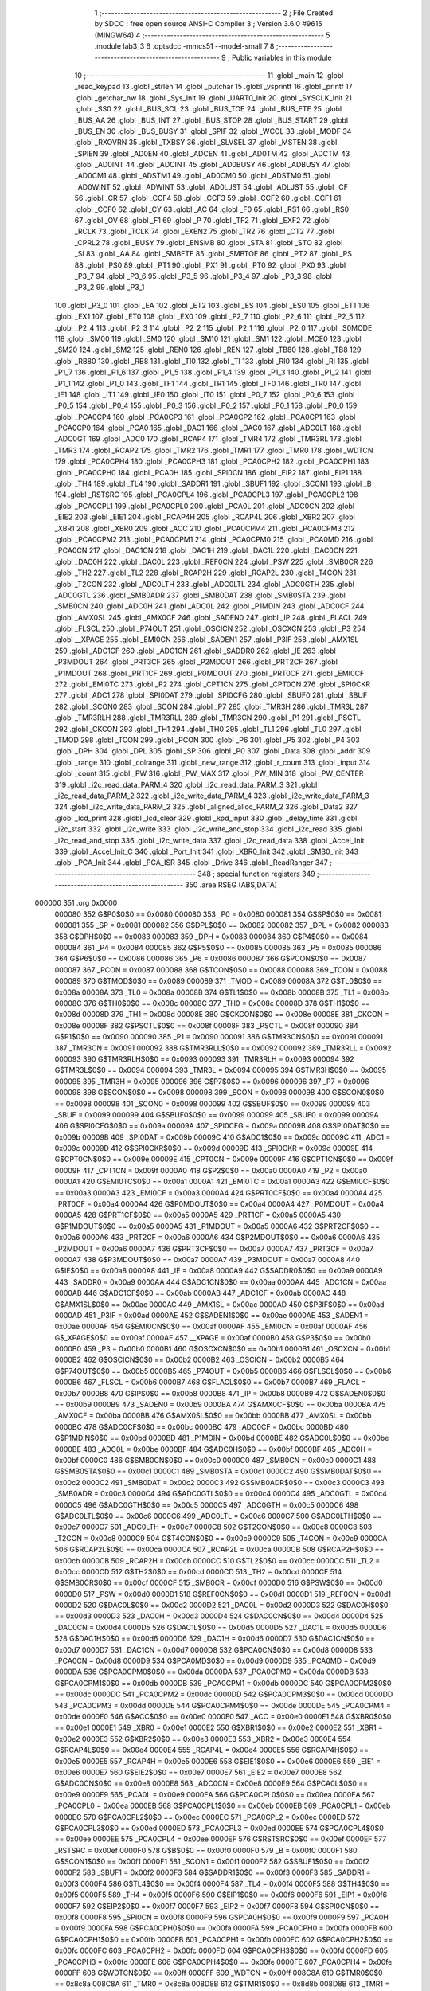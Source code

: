                                       1 ;--------------------------------------------------------
                                      2 ; File Created by SDCC : free open source ANSI-C Compiler
                                      3 ; Version 3.6.0 #9615 (MINGW64)
                                      4 ;--------------------------------------------------------
                                      5 	.module lab3_3
                                      6 	.optsdcc -mmcs51 --model-small
                                      7 	
                                      8 ;--------------------------------------------------------
                                      9 ; Public variables in this module
                                     10 ;--------------------------------------------------------
                                     11 	.globl _main
                                     12 	.globl _read_keypad
                                     13 	.globl _strlen
                                     14 	.globl _putchar
                                     15 	.globl _vsprintf
                                     16 	.globl _printf
                                     17 	.globl _getchar_nw
                                     18 	.globl _Sys_Init
                                     19 	.globl _UART0_Init
                                     20 	.globl _SYSCLK_Init
                                     21 	.globl _SS0
                                     22 	.globl _BUS_SCL
                                     23 	.globl _BUS_TOE
                                     24 	.globl _BUS_FTE
                                     25 	.globl _BUS_AA
                                     26 	.globl _BUS_INT
                                     27 	.globl _BUS_STOP
                                     28 	.globl _BUS_START
                                     29 	.globl _BUS_EN
                                     30 	.globl _BUS_BUSY
                                     31 	.globl _SPIF
                                     32 	.globl _WCOL
                                     33 	.globl _MODF
                                     34 	.globl _RXOVRN
                                     35 	.globl _TXBSY
                                     36 	.globl _SLVSEL
                                     37 	.globl _MSTEN
                                     38 	.globl _SPIEN
                                     39 	.globl _AD0EN
                                     40 	.globl _ADCEN
                                     41 	.globl _AD0TM
                                     42 	.globl _ADCTM
                                     43 	.globl _AD0INT
                                     44 	.globl _ADCINT
                                     45 	.globl _AD0BUSY
                                     46 	.globl _ADBUSY
                                     47 	.globl _AD0CM1
                                     48 	.globl _ADSTM1
                                     49 	.globl _AD0CM0
                                     50 	.globl _ADSTM0
                                     51 	.globl _AD0WINT
                                     52 	.globl _ADWINT
                                     53 	.globl _AD0LJST
                                     54 	.globl _ADLJST
                                     55 	.globl _CF
                                     56 	.globl _CR
                                     57 	.globl _CCF4
                                     58 	.globl _CCF3
                                     59 	.globl _CCF2
                                     60 	.globl _CCF1
                                     61 	.globl _CCF0
                                     62 	.globl _CY
                                     63 	.globl _AC
                                     64 	.globl _F0
                                     65 	.globl _RS1
                                     66 	.globl _RS0
                                     67 	.globl _OV
                                     68 	.globl _F1
                                     69 	.globl _P
                                     70 	.globl _TF2
                                     71 	.globl _EXF2
                                     72 	.globl _RCLK
                                     73 	.globl _TCLK
                                     74 	.globl _EXEN2
                                     75 	.globl _TR2
                                     76 	.globl _CT2
                                     77 	.globl _CPRL2
                                     78 	.globl _BUSY
                                     79 	.globl _ENSMB
                                     80 	.globl _STA
                                     81 	.globl _STO
                                     82 	.globl _SI
                                     83 	.globl _AA
                                     84 	.globl _SMBFTE
                                     85 	.globl _SMBTOE
                                     86 	.globl _PT2
                                     87 	.globl _PS
                                     88 	.globl _PS0
                                     89 	.globl _PT1
                                     90 	.globl _PX1
                                     91 	.globl _PT0
                                     92 	.globl _PX0
                                     93 	.globl _P3_7
                                     94 	.globl _P3_6
                                     95 	.globl _P3_5
                                     96 	.globl _P3_4
                                     97 	.globl _P3_3
                                     98 	.globl _P3_2
                                     99 	.globl _P3_1
                                    100 	.globl _P3_0
                                    101 	.globl _EA
                                    102 	.globl _ET2
                                    103 	.globl _ES
                                    104 	.globl _ES0
                                    105 	.globl _ET1
                                    106 	.globl _EX1
                                    107 	.globl _ET0
                                    108 	.globl _EX0
                                    109 	.globl _P2_7
                                    110 	.globl _P2_6
                                    111 	.globl _P2_5
                                    112 	.globl _P2_4
                                    113 	.globl _P2_3
                                    114 	.globl _P2_2
                                    115 	.globl _P2_1
                                    116 	.globl _P2_0
                                    117 	.globl _S0MODE
                                    118 	.globl _SM00
                                    119 	.globl _SM0
                                    120 	.globl _SM10
                                    121 	.globl _SM1
                                    122 	.globl _MCE0
                                    123 	.globl _SM20
                                    124 	.globl _SM2
                                    125 	.globl _REN0
                                    126 	.globl _REN
                                    127 	.globl _TB80
                                    128 	.globl _TB8
                                    129 	.globl _RB80
                                    130 	.globl _RB8
                                    131 	.globl _TI0
                                    132 	.globl _TI
                                    133 	.globl _RI0
                                    134 	.globl _RI
                                    135 	.globl _P1_7
                                    136 	.globl _P1_6
                                    137 	.globl _P1_5
                                    138 	.globl _P1_4
                                    139 	.globl _P1_3
                                    140 	.globl _P1_2
                                    141 	.globl _P1_1
                                    142 	.globl _P1_0
                                    143 	.globl _TF1
                                    144 	.globl _TR1
                                    145 	.globl _TF0
                                    146 	.globl _TR0
                                    147 	.globl _IE1
                                    148 	.globl _IT1
                                    149 	.globl _IE0
                                    150 	.globl _IT0
                                    151 	.globl _P0_7
                                    152 	.globl _P0_6
                                    153 	.globl _P0_5
                                    154 	.globl _P0_4
                                    155 	.globl _P0_3
                                    156 	.globl _P0_2
                                    157 	.globl _P0_1
                                    158 	.globl _P0_0
                                    159 	.globl _PCA0CP4
                                    160 	.globl _PCA0CP3
                                    161 	.globl _PCA0CP2
                                    162 	.globl _PCA0CP1
                                    163 	.globl _PCA0CP0
                                    164 	.globl _PCA0
                                    165 	.globl _DAC1
                                    166 	.globl _DAC0
                                    167 	.globl _ADC0LT
                                    168 	.globl _ADC0GT
                                    169 	.globl _ADC0
                                    170 	.globl _RCAP4
                                    171 	.globl _TMR4
                                    172 	.globl _TMR3RL
                                    173 	.globl _TMR3
                                    174 	.globl _RCAP2
                                    175 	.globl _TMR2
                                    176 	.globl _TMR1
                                    177 	.globl _TMR0
                                    178 	.globl _WDTCN
                                    179 	.globl _PCA0CPH4
                                    180 	.globl _PCA0CPH3
                                    181 	.globl _PCA0CPH2
                                    182 	.globl _PCA0CPH1
                                    183 	.globl _PCA0CPH0
                                    184 	.globl _PCA0H
                                    185 	.globl _SPI0CN
                                    186 	.globl _EIP2
                                    187 	.globl _EIP1
                                    188 	.globl _TH4
                                    189 	.globl _TL4
                                    190 	.globl _SADDR1
                                    191 	.globl _SBUF1
                                    192 	.globl _SCON1
                                    193 	.globl _B
                                    194 	.globl _RSTSRC
                                    195 	.globl _PCA0CPL4
                                    196 	.globl _PCA0CPL3
                                    197 	.globl _PCA0CPL2
                                    198 	.globl _PCA0CPL1
                                    199 	.globl _PCA0CPL0
                                    200 	.globl _PCA0L
                                    201 	.globl _ADC0CN
                                    202 	.globl _EIE2
                                    203 	.globl _EIE1
                                    204 	.globl _RCAP4H
                                    205 	.globl _RCAP4L
                                    206 	.globl _XBR2
                                    207 	.globl _XBR1
                                    208 	.globl _XBR0
                                    209 	.globl _ACC
                                    210 	.globl _PCA0CPM4
                                    211 	.globl _PCA0CPM3
                                    212 	.globl _PCA0CPM2
                                    213 	.globl _PCA0CPM1
                                    214 	.globl _PCA0CPM0
                                    215 	.globl _PCA0MD
                                    216 	.globl _PCA0CN
                                    217 	.globl _DAC1CN
                                    218 	.globl _DAC1H
                                    219 	.globl _DAC1L
                                    220 	.globl _DAC0CN
                                    221 	.globl _DAC0H
                                    222 	.globl _DAC0L
                                    223 	.globl _REF0CN
                                    224 	.globl _PSW
                                    225 	.globl _SMB0CR
                                    226 	.globl _TH2
                                    227 	.globl _TL2
                                    228 	.globl _RCAP2H
                                    229 	.globl _RCAP2L
                                    230 	.globl _T4CON
                                    231 	.globl _T2CON
                                    232 	.globl _ADC0LTH
                                    233 	.globl _ADC0LTL
                                    234 	.globl _ADC0GTH
                                    235 	.globl _ADC0GTL
                                    236 	.globl _SMB0ADR
                                    237 	.globl _SMB0DAT
                                    238 	.globl _SMB0STA
                                    239 	.globl _SMB0CN
                                    240 	.globl _ADC0H
                                    241 	.globl _ADC0L
                                    242 	.globl _P1MDIN
                                    243 	.globl _ADC0CF
                                    244 	.globl _AMX0SL
                                    245 	.globl _AMX0CF
                                    246 	.globl _SADEN0
                                    247 	.globl _IP
                                    248 	.globl _FLACL
                                    249 	.globl _FLSCL
                                    250 	.globl _P74OUT
                                    251 	.globl _OSCICN
                                    252 	.globl _OSCXCN
                                    253 	.globl _P3
                                    254 	.globl __XPAGE
                                    255 	.globl _EMI0CN
                                    256 	.globl _SADEN1
                                    257 	.globl _P3IF
                                    258 	.globl _AMX1SL
                                    259 	.globl _ADC1CF
                                    260 	.globl _ADC1CN
                                    261 	.globl _SADDR0
                                    262 	.globl _IE
                                    263 	.globl _P3MDOUT
                                    264 	.globl _PRT3CF
                                    265 	.globl _P2MDOUT
                                    266 	.globl _PRT2CF
                                    267 	.globl _P1MDOUT
                                    268 	.globl _PRT1CF
                                    269 	.globl _P0MDOUT
                                    270 	.globl _PRT0CF
                                    271 	.globl _EMI0CF
                                    272 	.globl _EMI0TC
                                    273 	.globl _P2
                                    274 	.globl _CPT1CN
                                    275 	.globl _CPT0CN
                                    276 	.globl _SPI0CKR
                                    277 	.globl _ADC1
                                    278 	.globl _SPI0DAT
                                    279 	.globl _SPI0CFG
                                    280 	.globl _SBUF0
                                    281 	.globl _SBUF
                                    282 	.globl _SCON0
                                    283 	.globl _SCON
                                    284 	.globl _P7
                                    285 	.globl _TMR3H
                                    286 	.globl _TMR3L
                                    287 	.globl _TMR3RLH
                                    288 	.globl _TMR3RLL
                                    289 	.globl _TMR3CN
                                    290 	.globl _P1
                                    291 	.globl _PSCTL
                                    292 	.globl _CKCON
                                    293 	.globl _TH1
                                    294 	.globl _TH0
                                    295 	.globl _TL1
                                    296 	.globl _TL0
                                    297 	.globl _TMOD
                                    298 	.globl _TCON
                                    299 	.globl _PCON
                                    300 	.globl _P6
                                    301 	.globl _P5
                                    302 	.globl _P4
                                    303 	.globl _DPH
                                    304 	.globl _DPL
                                    305 	.globl _SP
                                    306 	.globl _P0
                                    307 	.globl _Data
                                    308 	.globl _addr
                                    309 	.globl _range
                                    310 	.globl _colrange
                                    311 	.globl _new_range
                                    312 	.globl _r_count
                                    313 	.globl _input
                                    314 	.globl _count
                                    315 	.globl _PW
                                    316 	.globl _PW_MAX
                                    317 	.globl _PW_MIN
                                    318 	.globl _PW_CENTER
                                    319 	.globl _i2c_read_data_PARM_4
                                    320 	.globl _i2c_read_data_PARM_3
                                    321 	.globl _i2c_read_data_PARM_2
                                    322 	.globl _i2c_write_data_PARM_4
                                    323 	.globl _i2c_write_data_PARM_3
                                    324 	.globl _i2c_write_data_PARM_2
                                    325 	.globl _aligned_alloc_PARM_2
                                    326 	.globl _Data2
                                    327 	.globl _lcd_print
                                    328 	.globl _lcd_clear
                                    329 	.globl _kpd_input
                                    330 	.globl _delay_time
                                    331 	.globl _i2c_start
                                    332 	.globl _i2c_write
                                    333 	.globl _i2c_write_and_stop
                                    334 	.globl _i2c_read
                                    335 	.globl _i2c_read_and_stop
                                    336 	.globl _i2c_write_data
                                    337 	.globl _i2c_read_data
                                    338 	.globl _Accel_Init
                                    339 	.globl _Accel_Init_C
                                    340 	.globl _Port_Init
                                    341 	.globl _XBR0_Init
                                    342 	.globl _SMB0_Init
                                    343 	.globl _PCA_Init
                                    344 	.globl _PCA_ISR
                                    345 	.globl _Drive
                                    346 	.globl _ReadRanger
                                    347 ;--------------------------------------------------------
                                    348 ; special function registers
                                    349 ;--------------------------------------------------------
                                    350 	.area RSEG    (ABS,DATA)
      000000                        351 	.org 0x0000
                           000080   352 G$P0$0$0 == 0x0080
                           000080   353 _P0	=	0x0080
                           000081   354 G$SP$0$0 == 0x0081
                           000081   355 _SP	=	0x0081
                           000082   356 G$DPL$0$0 == 0x0082
                           000082   357 _DPL	=	0x0082
                           000083   358 G$DPH$0$0 == 0x0083
                           000083   359 _DPH	=	0x0083
                           000084   360 G$P4$0$0 == 0x0084
                           000084   361 _P4	=	0x0084
                           000085   362 G$P5$0$0 == 0x0085
                           000085   363 _P5	=	0x0085
                           000086   364 G$P6$0$0 == 0x0086
                           000086   365 _P6	=	0x0086
                           000087   366 G$PCON$0$0 == 0x0087
                           000087   367 _PCON	=	0x0087
                           000088   368 G$TCON$0$0 == 0x0088
                           000088   369 _TCON	=	0x0088
                           000089   370 G$TMOD$0$0 == 0x0089
                           000089   371 _TMOD	=	0x0089
                           00008A   372 G$TL0$0$0 == 0x008a
                           00008A   373 _TL0	=	0x008a
                           00008B   374 G$TL1$0$0 == 0x008b
                           00008B   375 _TL1	=	0x008b
                           00008C   376 G$TH0$0$0 == 0x008c
                           00008C   377 _TH0	=	0x008c
                           00008D   378 G$TH1$0$0 == 0x008d
                           00008D   379 _TH1	=	0x008d
                           00008E   380 G$CKCON$0$0 == 0x008e
                           00008E   381 _CKCON	=	0x008e
                           00008F   382 G$PSCTL$0$0 == 0x008f
                           00008F   383 _PSCTL	=	0x008f
                           000090   384 G$P1$0$0 == 0x0090
                           000090   385 _P1	=	0x0090
                           000091   386 G$TMR3CN$0$0 == 0x0091
                           000091   387 _TMR3CN	=	0x0091
                           000092   388 G$TMR3RLL$0$0 == 0x0092
                           000092   389 _TMR3RLL	=	0x0092
                           000093   390 G$TMR3RLH$0$0 == 0x0093
                           000093   391 _TMR3RLH	=	0x0093
                           000094   392 G$TMR3L$0$0 == 0x0094
                           000094   393 _TMR3L	=	0x0094
                           000095   394 G$TMR3H$0$0 == 0x0095
                           000095   395 _TMR3H	=	0x0095
                           000096   396 G$P7$0$0 == 0x0096
                           000096   397 _P7	=	0x0096
                           000098   398 G$SCON$0$0 == 0x0098
                           000098   399 _SCON	=	0x0098
                           000098   400 G$SCON0$0$0 == 0x0098
                           000098   401 _SCON0	=	0x0098
                           000099   402 G$SBUF$0$0 == 0x0099
                           000099   403 _SBUF	=	0x0099
                           000099   404 G$SBUF0$0$0 == 0x0099
                           000099   405 _SBUF0	=	0x0099
                           00009A   406 G$SPI0CFG$0$0 == 0x009a
                           00009A   407 _SPI0CFG	=	0x009a
                           00009B   408 G$SPI0DAT$0$0 == 0x009b
                           00009B   409 _SPI0DAT	=	0x009b
                           00009C   410 G$ADC1$0$0 == 0x009c
                           00009C   411 _ADC1	=	0x009c
                           00009D   412 G$SPI0CKR$0$0 == 0x009d
                           00009D   413 _SPI0CKR	=	0x009d
                           00009E   414 G$CPT0CN$0$0 == 0x009e
                           00009E   415 _CPT0CN	=	0x009e
                           00009F   416 G$CPT1CN$0$0 == 0x009f
                           00009F   417 _CPT1CN	=	0x009f
                           0000A0   418 G$P2$0$0 == 0x00a0
                           0000A0   419 _P2	=	0x00a0
                           0000A1   420 G$EMI0TC$0$0 == 0x00a1
                           0000A1   421 _EMI0TC	=	0x00a1
                           0000A3   422 G$EMI0CF$0$0 == 0x00a3
                           0000A3   423 _EMI0CF	=	0x00a3
                           0000A4   424 G$PRT0CF$0$0 == 0x00a4
                           0000A4   425 _PRT0CF	=	0x00a4
                           0000A4   426 G$P0MDOUT$0$0 == 0x00a4
                           0000A4   427 _P0MDOUT	=	0x00a4
                           0000A5   428 G$PRT1CF$0$0 == 0x00a5
                           0000A5   429 _PRT1CF	=	0x00a5
                           0000A5   430 G$P1MDOUT$0$0 == 0x00a5
                           0000A5   431 _P1MDOUT	=	0x00a5
                           0000A6   432 G$PRT2CF$0$0 == 0x00a6
                           0000A6   433 _PRT2CF	=	0x00a6
                           0000A6   434 G$P2MDOUT$0$0 == 0x00a6
                           0000A6   435 _P2MDOUT	=	0x00a6
                           0000A7   436 G$PRT3CF$0$0 == 0x00a7
                           0000A7   437 _PRT3CF	=	0x00a7
                           0000A7   438 G$P3MDOUT$0$0 == 0x00a7
                           0000A7   439 _P3MDOUT	=	0x00a7
                           0000A8   440 G$IE$0$0 == 0x00a8
                           0000A8   441 _IE	=	0x00a8
                           0000A9   442 G$SADDR0$0$0 == 0x00a9
                           0000A9   443 _SADDR0	=	0x00a9
                           0000AA   444 G$ADC1CN$0$0 == 0x00aa
                           0000AA   445 _ADC1CN	=	0x00aa
                           0000AB   446 G$ADC1CF$0$0 == 0x00ab
                           0000AB   447 _ADC1CF	=	0x00ab
                           0000AC   448 G$AMX1SL$0$0 == 0x00ac
                           0000AC   449 _AMX1SL	=	0x00ac
                           0000AD   450 G$P3IF$0$0 == 0x00ad
                           0000AD   451 _P3IF	=	0x00ad
                           0000AE   452 G$SADEN1$0$0 == 0x00ae
                           0000AE   453 _SADEN1	=	0x00ae
                           0000AF   454 G$EMI0CN$0$0 == 0x00af
                           0000AF   455 _EMI0CN	=	0x00af
                           0000AF   456 G$_XPAGE$0$0 == 0x00af
                           0000AF   457 __XPAGE	=	0x00af
                           0000B0   458 G$P3$0$0 == 0x00b0
                           0000B0   459 _P3	=	0x00b0
                           0000B1   460 G$OSCXCN$0$0 == 0x00b1
                           0000B1   461 _OSCXCN	=	0x00b1
                           0000B2   462 G$OSCICN$0$0 == 0x00b2
                           0000B2   463 _OSCICN	=	0x00b2
                           0000B5   464 G$P74OUT$0$0 == 0x00b5
                           0000B5   465 _P74OUT	=	0x00b5
                           0000B6   466 G$FLSCL$0$0 == 0x00b6
                           0000B6   467 _FLSCL	=	0x00b6
                           0000B7   468 G$FLACL$0$0 == 0x00b7
                           0000B7   469 _FLACL	=	0x00b7
                           0000B8   470 G$IP$0$0 == 0x00b8
                           0000B8   471 _IP	=	0x00b8
                           0000B9   472 G$SADEN0$0$0 == 0x00b9
                           0000B9   473 _SADEN0	=	0x00b9
                           0000BA   474 G$AMX0CF$0$0 == 0x00ba
                           0000BA   475 _AMX0CF	=	0x00ba
                           0000BB   476 G$AMX0SL$0$0 == 0x00bb
                           0000BB   477 _AMX0SL	=	0x00bb
                           0000BC   478 G$ADC0CF$0$0 == 0x00bc
                           0000BC   479 _ADC0CF	=	0x00bc
                           0000BD   480 G$P1MDIN$0$0 == 0x00bd
                           0000BD   481 _P1MDIN	=	0x00bd
                           0000BE   482 G$ADC0L$0$0 == 0x00be
                           0000BE   483 _ADC0L	=	0x00be
                           0000BF   484 G$ADC0H$0$0 == 0x00bf
                           0000BF   485 _ADC0H	=	0x00bf
                           0000C0   486 G$SMB0CN$0$0 == 0x00c0
                           0000C0   487 _SMB0CN	=	0x00c0
                           0000C1   488 G$SMB0STA$0$0 == 0x00c1
                           0000C1   489 _SMB0STA	=	0x00c1
                           0000C2   490 G$SMB0DAT$0$0 == 0x00c2
                           0000C2   491 _SMB0DAT	=	0x00c2
                           0000C3   492 G$SMB0ADR$0$0 == 0x00c3
                           0000C3   493 _SMB0ADR	=	0x00c3
                           0000C4   494 G$ADC0GTL$0$0 == 0x00c4
                           0000C4   495 _ADC0GTL	=	0x00c4
                           0000C5   496 G$ADC0GTH$0$0 == 0x00c5
                           0000C5   497 _ADC0GTH	=	0x00c5
                           0000C6   498 G$ADC0LTL$0$0 == 0x00c6
                           0000C6   499 _ADC0LTL	=	0x00c6
                           0000C7   500 G$ADC0LTH$0$0 == 0x00c7
                           0000C7   501 _ADC0LTH	=	0x00c7
                           0000C8   502 G$T2CON$0$0 == 0x00c8
                           0000C8   503 _T2CON	=	0x00c8
                           0000C9   504 G$T4CON$0$0 == 0x00c9
                           0000C9   505 _T4CON	=	0x00c9
                           0000CA   506 G$RCAP2L$0$0 == 0x00ca
                           0000CA   507 _RCAP2L	=	0x00ca
                           0000CB   508 G$RCAP2H$0$0 == 0x00cb
                           0000CB   509 _RCAP2H	=	0x00cb
                           0000CC   510 G$TL2$0$0 == 0x00cc
                           0000CC   511 _TL2	=	0x00cc
                           0000CD   512 G$TH2$0$0 == 0x00cd
                           0000CD   513 _TH2	=	0x00cd
                           0000CF   514 G$SMB0CR$0$0 == 0x00cf
                           0000CF   515 _SMB0CR	=	0x00cf
                           0000D0   516 G$PSW$0$0 == 0x00d0
                           0000D0   517 _PSW	=	0x00d0
                           0000D1   518 G$REF0CN$0$0 == 0x00d1
                           0000D1   519 _REF0CN	=	0x00d1
                           0000D2   520 G$DAC0L$0$0 == 0x00d2
                           0000D2   521 _DAC0L	=	0x00d2
                           0000D3   522 G$DAC0H$0$0 == 0x00d3
                           0000D3   523 _DAC0H	=	0x00d3
                           0000D4   524 G$DAC0CN$0$0 == 0x00d4
                           0000D4   525 _DAC0CN	=	0x00d4
                           0000D5   526 G$DAC1L$0$0 == 0x00d5
                           0000D5   527 _DAC1L	=	0x00d5
                           0000D6   528 G$DAC1H$0$0 == 0x00d6
                           0000D6   529 _DAC1H	=	0x00d6
                           0000D7   530 G$DAC1CN$0$0 == 0x00d7
                           0000D7   531 _DAC1CN	=	0x00d7
                           0000D8   532 G$PCA0CN$0$0 == 0x00d8
                           0000D8   533 _PCA0CN	=	0x00d8
                           0000D9   534 G$PCA0MD$0$0 == 0x00d9
                           0000D9   535 _PCA0MD	=	0x00d9
                           0000DA   536 G$PCA0CPM0$0$0 == 0x00da
                           0000DA   537 _PCA0CPM0	=	0x00da
                           0000DB   538 G$PCA0CPM1$0$0 == 0x00db
                           0000DB   539 _PCA0CPM1	=	0x00db
                           0000DC   540 G$PCA0CPM2$0$0 == 0x00dc
                           0000DC   541 _PCA0CPM2	=	0x00dc
                           0000DD   542 G$PCA0CPM3$0$0 == 0x00dd
                           0000DD   543 _PCA0CPM3	=	0x00dd
                           0000DE   544 G$PCA0CPM4$0$0 == 0x00de
                           0000DE   545 _PCA0CPM4	=	0x00de
                           0000E0   546 G$ACC$0$0 == 0x00e0
                           0000E0   547 _ACC	=	0x00e0
                           0000E1   548 G$XBR0$0$0 == 0x00e1
                           0000E1   549 _XBR0	=	0x00e1
                           0000E2   550 G$XBR1$0$0 == 0x00e2
                           0000E2   551 _XBR1	=	0x00e2
                           0000E3   552 G$XBR2$0$0 == 0x00e3
                           0000E3   553 _XBR2	=	0x00e3
                           0000E4   554 G$RCAP4L$0$0 == 0x00e4
                           0000E4   555 _RCAP4L	=	0x00e4
                           0000E5   556 G$RCAP4H$0$0 == 0x00e5
                           0000E5   557 _RCAP4H	=	0x00e5
                           0000E6   558 G$EIE1$0$0 == 0x00e6
                           0000E6   559 _EIE1	=	0x00e6
                           0000E7   560 G$EIE2$0$0 == 0x00e7
                           0000E7   561 _EIE2	=	0x00e7
                           0000E8   562 G$ADC0CN$0$0 == 0x00e8
                           0000E8   563 _ADC0CN	=	0x00e8
                           0000E9   564 G$PCA0L$0$0 == 0x00e9
                           0000E9   565 _PCA0L	=	0x00e9
                           0000EA   566 G$PCA0CPL0$0$0 == 0x00ea
                           0000EA   567 _PCA0CPL0	=	0x00ea
                           0000EB   568 G$PCA0CPL1$0$0 == 0x00eb
                           0000EB   569 _PCA0CPL1	=	0x00eb
                           0000EC   570 G$PCA0CPL2$0$0 == 0x00ec
                           0000EC   571 _PCA0CPL2	=	0x00ec
                           0000ED   572 G$PCA0CPL3$0$0 == 0x00ed
                           0000ED   573 _PCA0CPL3	=	0x00ed
                           0000EE   574 G$PCA0CPL4$0$0 == 0x00ee
                           0000EE   575 _PCA0CPL4	=	0x00ee
                           0000EF   576 G$RSTSRC$0$0 == 0x00ef
                           0000EF   577 _RSTSRC	=	0x00ef
                           0000F0   578 G$B$0$0 == 0x00f0
                           0000F0   579 _B	=	0x00f0
                           0000F1   580 G$SCON1$0$0 == 0x00f1
                           0000F1   581 _SCON1	=	0x00f1
                           0000F2   582 G$SBUF1$0$0 == 0x00f2
                           0000F2   583 _SBUF1	=	0x00f2
                           0000F3   584 G$SADDR1$0$0 == 0x00f3
                           0000F3   585 _SADDR1	=	0x00f3
                           0000F4   586 G$TL4$0$0 == 0x00f4
                           0000F4   587 _TL4	=	0x00f4
                           0000F5   588 G$TH4$0$0 == 0x00f5
                           0000F5   589 _TH4	=	0x00f5
                           0000F6   590 G$EIP1$0$0 == 0x00f6
                           0000F6   591 _EIP1	=	0x00f6
                           0000F7   592 G$EIP2$0$0 == 0x00f7
                           0000F7   593 _EIP2	=	0x00f7
                           0000F8   594 G$SPI0CN$0$0 == 0x00f8
                           0000F8   595 _SPI0CN	=	0x00f8
                           0000F9   596 G$PCA0H$0$0 == 0x00f9
                           0000F9   597 _PCA0H	=	0x00f9
                           0000FA   598 G$PCA0CPH0$0$0 == 0x00fa
                           0000FA   599 _PCA0CPH0	=	0x00fa
                           0000FB   600 G$PCA0CPH1$0$0 == 0x00fb
                           0000FB   601 _PCA0CPH1	=	0x00fb
                           0000FC   602 G$PCA0CPH2$0$0 == 0x00fc
                           0000FC   603 _PCA0CPH2	=	0x00fc
                           0000FD   604 G$PCA0CPH3$0$0 == 0x00fd
                           0000FD   605 _PCA0CPH3	=	0x00fd
                           0000FE   606 G$PCA0CPH4$0$0 == 0x00fe
                           0000FE   607 _PCA0CPH4	=	0x00fe
                           0000FF   608 G$WDTCN$0$0 == 0x00ff
                           0000FF   609 _WDTCN	=	0x00ff
                           008C8A   610 G$TMR0$0$0 == 0x8c8a
                           008C8A   611 _TMR0	=	0x8c8a
                           008D8B   612 G$TMR1$0$0 == 0x8d8b
                           008D8B   613 _TMR1	=	0x8d8b
                           00CDCC   614 G$TMR2$0$0 == 0xcdcc
                           00CDCC   615 _TMR2	=	0xcdcc
                           00CBCA   616 G$RCAP2$0$0 == 0xcbca
                           00CBCA   617 _RCAP2	=	0xcbca
                           009594   618 G$TMR3$0$0 == 0x9594
                           009594   619 _TMR3	=	0x9594
                           009392   620 G$TMR3RL$0$0 == 0x9392
                           009392   621 _TMR3RL	=	0x9392
                           00F5F4   622 G$TMR4$0$0 == 0xf5f4
                           00F5F4   623 _TMR4	=	0xf5f4
                           00E5E4   624 G$RCAP4$0$0 == 0xe5e4
                           00E5E4   625 _RCAP4	=	0xe5e4
                           00BFBE   626 G$ADC0$0$0 == 0xbfbe
                           00BFBE   627 _ADC0	=	0xbfbe
                           00C5C4   628 G$ADC0GT$0$0 == 0xc5c4
                           00C5C4   629 _ADC0GT	=	0xc5c4
                           00C7C6   630 G$ADC0LT$0$0 == 0xc7c6
                           00C7C6   631 _ADC0LT	=	0xc7c6
                           00D3D2   632 G$DAC0$0$0 == 0xd3d2
                           00D3D2   633 _DAC0	=	0xd3d2
                           00D6D5   634 G$DAC1$0$0 == 0xd6d5
                           00D6D5   635 _DAC1	=	0xd6d5
                           00F9E9   636 G$PCA0$0$0 == 0xf9e9
                           00F9E9   637 _PCA0	=	0xf9e9
                           00FAEA   638 G$PCA0CP0$0$0 == 0xfaea
                           00FAEA   639 _PCA0CP0	=	0xfaea
                           00FBEB   640 G$PCA0CP1$0$0 == 0xfbeb
                           00FBEB   641 _PCA0CP1	=	0xfbeb
                           00FCEC   642 G$PCA0CP2$0$0 == 0xfcec
                           00FCEC   643 _PCA0CP2	=	0xfcec
                           00FDED   644 G$PCA0CP3$0$0 == 0xfded
                           00FDED   645 _PCA0CP3	=	0xfded
                           00FEEE   646 G$PCA0CP4$0$0 == 0xfeee
                           00FEEE   647 _PCA0CP4	=	0xfeee
                                    648 ;--------------------------------------------------------
                                    649 ; special function bits
                                    650 ;--------------------------------------------------------
                                    651 	.area RSEG    (ABS,DATA)
      000000                        652 	.org 0x0000
                           000080   653 G$P0_0$0$0 == 0x0080
                           000080   654 _P0_0	=	0x0080
                           000081   655 G$P0_1$0$0 == 0x0081
                           000081   656 _P0_1	=	0x0081
                           000082   657 G$P0_2$0$0 == 0x0082
                           000082   658 _P0_2	=	0x0082
                           000083   659 G$P0_3$0$0 == 0x0083
                           000083   660 _P0_3	=	0x0083
                           000084   661 G$P0_4$0$0 == 0x0084
                           000084   662 _P0_4	=	0x0084
                           000085   663 G$P0_5$0$0 == 0x0085
                           000085   664 _P0_5	=	0x0085
                           000086   665 G$P0_6$0$0 == 0x0086
                           000086   666 _P0_6	=	0x0086
                           000087   667 G$P0_7$0$0 == 0x0087
                           000087   668 _P0_7	=	0x0087
                           000088   669 G$IT0$0$0 == 0x0088
                           000088   670 _IT0	=	0x0088
                           000089   671 G$IE0$0$0 == 0x0089
                           000089   672 _IE0	=	0x0089
                           00008A   673 G$IT1$0$0 == 0x008a
                           00008A   674 _IT1	=	0x008a
                           00008B   675 G$IE1$0$0 == 0x008b
                           00008B   676 _IE1	=	0x008b
                           00008C   677 G$TR0$0$0 == 0x008c
                           00008C   678 _TR0	=	0x008c
                           00008D   679 G$TF0$0$0 == 0x008d
                           00008D   680 _TF0	=	0x008d
                           00008E   681 G$TR1$0$0 == 0x008e
                           00008E   682 _TR1	=	0x008e
                           00008F   683 G$TF1$0$0 == 0x008f
                           00008F   684 _TF1	=	0x008f
                           000090   685 G$P1_0$0$0 == 0x0090
                           000090   686 _P1_0	=	0x0090
                           000091   687 G$P1_1$0$0 == 0x0091
                           000091   688 _P1_1	=	0x0091
                           000092   689 G$P1_2$0$0 == 0x0092
                           000092   690 _P1_2	=	0x0092
                           000093   691 G$P1_3$0$0 == 0x0093
                           000093   692 _P1_3	=	0x0093
                           000094   693 G$P1_4$0$0 == 0x0094
                           000094   694 _P1_4	=	0x0094
                           000095   695 G$P1_5$0$0 == 0x0095
                           000095   696 _P1_5	=	0x0095
                           000096   697 G$P1_6$0$0 == 0x0096
                           000096   698 _P1_6	=	0x0096
                           000097   699 G$P1_7$0$0 == 0x0097
                           000097   700 _P1_7	=	0x0097
                           000098   701 G$RI$0$0 == 0x0098
                           000098   702 _RI	=	0x0098
                           000098   703 G$RI0$0$0 == 0x0098
                           000098   704 _RI0	=	0x0098
                           000099   705 G$TI$0$0 == 0x0099
                           000099   706 _TI	=	0x0099
                           000099   707 G$TI0$0$0 == 0x0099
                           000099   708 _TI0	=	0x0099
                           00009A   709 G$RB8$0$0 == 0x009a
                           00009A   710 _RB8	=	0x009a
                           00009A   711 G$RB80$0$0 == 0x009a
                           00009A   712 _RB80	=	0x009a
                           00009B   713 G$TB8$0$0 == 0x009b
                           00009B   714 _TB8	=	0x009b
                           00009B   715 G$TB80$0$0 == 0x009b
                           00009B   716 _TB80	=	0x009b
                           00009C   717 G$REN$0$0 == 0x009c
                           00009C   718 _REN	=	0x009c
                           00009C   719 G$REN0$0$0 == 0x009c
                           00009C   720 _REN0	=	0x009c
                           00009D   721 G$SM2$0$0 == 0x009d
                           00009D   722 _SM2	=	0x009d
                           00009D   723 G$SM20$0$0 == 0x009d
                           00009D   724 _SM20	=	0x009d
                           00009D   725 G$MCE0$0$0 == 0x009d
                           00009D   726 _MCE0	=	0x009d
                           00009E   727 G$SM1$0$0 == 0x009e
                           00009E   728 _SM1	=	0x009e
                           00009E   729 G$SM10$0$0 == 0x009e
                           00009E   730 _SM10	=	0x009e
                           00009F   731 G$SM0$0$0 == 0x009f
                           00009F   732 _SM0	=	0x009f
                           00009F   733 G$SM00$0$0 == 0x009f
                           00009F   734 _SM00	=	0x009f
                           00009F   735 G$S0MODE$0$0 == 0x009f
                           00009F   736 _S0MODE	=	0x009f
                           0000A0   737 G$P2_0$0$0 == 0x00a0
                           0000A0   738 _P2_0	=	0x00a0
                           0000A1   739 G$P2_1$0$0 == 0x00a1
                           0000A1   740 _P2_1	=	0x00a1
                           0000A2   741 G$P2_2$0$0 == 0x00a2
                           0000A2   742 _P2_2	=	0x00a2
                           0000A3   743 G$P2_3$0$0 == 0x00a3
                           0000A3   744 _P2_3	=	0x00a3
                           0000A4   745 G$P2_4$0$0 == 0x00a4
                           0000A4   746 _P2_4	=	0x00a4
                           0000A5   747 G$P2_5$0$0 == 0x00a5
                           0000A5   748 _P2_5	=	0x00a5
                           0000A6   749 G$P2_6$0$0 == 0x00a6
                           0000A6   750 _P2_6	=	0x00a6
                           0000A7   751 G$P2_7$0$0 == 0x00a7
                           0000A7   752 _P2_7	=	0x00a7
                           0000A8   753 G$EX0$0$0 == 0x00a8
                           0000A8   754 _EX0	=	0x00a8
                           0000A9   755 G$ET0$0$0 == 0x00a9
                           0000A9   756 _ET0	=	0x00a9
                           0000AA   757 G$EX1$0$0 == 0x00aa
                           0000AA   758 _EX1	=	0x00aa
                           0000AB   759 G$ET1$0$0 == 0x00ab
                           0000AB   760 _ET1	=	0x00ab
                           0000AC   761 G$ES0$0$0 == 0x00ac
                           0000AC   762 _ES0	=	0x00ac
                           0000AC   763 G$ES$0$0 == 0x00ac
                           0000AC   764 _ES	=	0x00ac
                           0000AD   765 G$ET2$0$0 == 0x00ad
                           0000AD   766 _ET2	=	0x00ad
                           0000AF   767 G$EA$0$0 == 0x00af
                           0000AF   768 _EA	=	0x00af
                           0000B0   769 G$P3_0$0$0 == 0x00b0
                           0000B0   770 _P3_0	=	0x00b0
                           0000B1   771 G$P3_1$0$0 == 0x00b1
                           0000B1   772 _P3_1	=	0x00b1
                           0000B2   773 G$P3_2$0$0 == 0x00b2
                           0000B2   774 _P3_2	=	0x00b2
                           0000B3   775 G$P3_3$0$0 == 0x00b3
                           0000B3   776 _P3_3	=	0x00b3
                           0000B4   777 G$P3_4$0$0 == 0x00b4
                           0000B4   778 _P3_4	=	0x00b4
                           0000B5   779 G$P3_5$0$0 == 0x00b5
                           0000B5   780 _P3_5	=	0x00b5
                           0000B6   781 G$P3_6$0$0 == 0x00b6
                           0000B6   782 _P3_6	=	0x00b6
                           0000B7   783 G$P3_7$0$0 == 0x00b7
                           0000B7   784 _P3_7	=	0x00b7
                           0000B8   785 G$PX0$0$0 == 0x00b8
                           0000B8   786 _PX0	=	0x00b8
                           0000B9   787 G$PT0$0$0 == 0x00b9
                           0000B9   788 _PT0	=	0x00b9
                           0000BA   789 G$PX1$0$0 == 0x00ba
                           0000BA   790 _PX1	=	0x00ba
                           0000BB   791 G$PT1$0$0 == 0x00bb
                           0000BB   792 _PT1	=	0x00bb
                           0000BC   793 G$PS0$0$0 == 0x00bc
                           0000BC   794 _PS0	=	0x00bc
                           0000BC   795 G$PS$0$0 == 0x00bc
                           0000BC   796 _PS	=	0x00bc
                           0000BD   797 G$PT2$0$0 == 0x00bd
                           0000BD   798 _PT2	=	0x00bd
                           0000C0   799 G$SMBTOE$0$0 == 0x00c0
                           0000C0   800 _SMBTOE	=	0x00c0
                           0000C1   801 G$SMBFTE$0$0 == 0x00c1
                           0000C1   802 _SMBFTE	=	0x00c1
                           0000C2   803 G$AA$0$0 == 0x00c2
                           0000C2   804 _AA	=	0x00c2
                           0000C3   805 G$SI$0$0 == 0x00c3
                           0000C3   806 _SI	=	0x00c3
                           0000C4   807 G$STO$0$0 == 0x00c4
                           0000C4   808 _STO	=	0x00c4
                           0000C5   809 G$STA$0$0 == 0x00c5
                           0000C5   810 _STA	=	0x00c5
                           0000C6   811 G$ENSMB$0$0 == 0x00c6
                           0000C6   812 _ENSMB	=	0x00c6
                           0000C7   813 G$BUSY$0$0 == 0x00c7
                           0000C7   814 _BUSY	=	0x00c7
                           0000C8   815 G$CPRL2$0$0 == 0x00c8
                           0000C8   816 _CPRL2	=	0x00c8
                           0000C9   817 G$CT2$0$0 == 0x00c9
                           0000C9   818 _CT2	=	0x00c9
                           0000CA   819 G$TR2$0$0 == 0x00ca
                           0000CA   820 _TR2	=	0x00ca
                           0000CB   821 G$EXEN2$0$0 == 0x00cb
                           0000CB   822 _EXEN2	=	0x00cb
                           0000CC   823 G$TCLK$0$0 == 0x00cc
                           0000CC   824 _TCLK	=	0x00cc
                           0000CD   825 G$RCLK$0$0 == 0x00cd
                           0000CD   826 _RCLK	=	0x00cd
                           0000CE   827 G$EXF2$0$0 == 0x00ce
                           0000CE   828 _EXF2	=	0x00ce
                           0000CF   829 G$TF2$0$0 == 0x00cf
                           0000CF   830 _TF2	=	0x00cf
                           0000D0   831 G$P$0$0 == 0x00d0
                           0000D0   832 _P	=	0x00d0
                           0000D1   833 G$F1$0$0 == 0x00d1
                           0000D1   834 _F1	=	0x00d1
                           0000D2   835 G$OV$0$0 == 0x00d2
                           0000D2   836 _OV	=	0x00d2
                           0000D3   837 G$RS0$0$0 == 0x00d3
                           0000D3   838 _RS0	=	0x00d3
                           0000D4   839 G$RS1$0$0 == 0x00d4
                           0000D4   840 _RS1	=	0x00d4
                           0000D5   841 G$F0$0$0 == 0x00d5
                           0000D5   842 _F0	=	0x00d5
                           0000D6   843 G$AC$0$0 == 0x00d6
                           0000D6   844 _AC	=	0x00d6
                           0000D7   845 G$CY$0$0 == 0x00d7
                           0000D7   846 _CY	=	0x00d7
                           0000D8   847 G$CCF0$0$0 == 0x00d8
                           0000D8   848 _CCF0	=	0x00d8
                           0000D9   849 G$CCF1$0$0 == 0x00d9
                           0000D9   850 _CCF1	=	0x00d9
                           0000DA   851 G$CCF2$0$0 == 0x00da
                           0000DA   852 _CCF2	=	0x00da
                           0000DB   853 G$CCF3$0$0 == 0x00db
                           0000DB   854 _CCF3	=	0x00db
                           0000DC   855 G$CCF4$0$0 == 0x00dc
                           0000DC   856 _CCF4	=	0x00dc
                           0000DE   857 G$CR$0$0 == 0x00de
                           0000DE   858 _CR	=	0x00de
                           0000DF   859 G$CF$0$0 == 0x00df
                           0000DF   860 _CF	=	0x00df
                           0000E8   861 G$ADLJST$0$0 == 0x00e8
                           0000E8   862 _ADLJST	=	0x00e8
                           0000E8   863 G$AD0LJST$0$0 == 0x00e8
                           0000E8   864 _AD0LJST	=	0x00e8
                           0000E9   865 G$ADWINT$0$0 == 0x00e9
                           0000E9   866 _ADWINT	=	0x00e9
                           0000E9   867 G$AD0WINT$0$0 == 0x00e9
                           0000E9   868 _AD0WINT	=	0x00e9
                           0000EA   869 G$ADSTM0$0$0 == 0x00ea
                           0000EA   870 _ADSTM0	=	0x00ea
                           0000EA   871 G$AD0CM0$0$0 == 0x00ea
                           0000EA   872 _AD0CM0	=	0x00ea
                           0000EB   873 G$ADSTM1$0$0 == 0x00eb
                           0000EB   874 _ADSTM1	=	0x00eb
                           0000EB   875 G$AD0CM1$0$0 == 0x00eb
                           0000EB   876 _AD0CM1	=	0x00eb
                           0000EC   877 G$ADBUSY$0$0 == 0x00ec
                           0000EC   878 _ADBUSY	=	0x00ec
                           0000EC   879 G$AD0BUSY$0$0 == 0x00ec
                           0000EC   880 _AD0BUSY	=	0x00ec
                           0000ED   881 G$ADCINT$0$0 == 0x00ed
                           0000ED   882 _ADCINT	=	0x00ed
                           0000ED   883 G$AD0INT$0$0 == 0x00ed
                           0000ED   884 _AD0INT	=	0x00ed
                           0000EE   885 G$ADCTM$0$0 == 0x00ee
                           0000EE   886 _ADCTM	=	0x00ee
                           0000EE   887 G$AD0TM$0$0 == 0x00ee
                           0000EE   888 _AD0TM	=	0x00ee
                           0000EF   889 G$ADCEN$0$0 == 0x00ef
                           0000EF   890 _ADCEN	=	0x00ef
                           0000EF   891 G$AD0EN$0$0 == 0x00ef
                           0000EF   892 _AD0EN	=	0x00ef
                           0000F8   893 G$SPIEN$0$0 == 0x00f8
                           0000F8   894 _SPIEN	=	0x00f8
                           0000F9   895 G$MSTEN$0$0 == 0x00f9
                           0000F9   896 _MSTEN	=	0x00f9
                           0000FA   897 G$SLVSEL$0$0 == 0x00fa
                           0000FA   898 _SLVSEL	=	0x00fa
                           0000FB   899 G$TXBSY$0$0 == 0x00fb
                           0000FB   900 _TXBSY	=	0x00fb
                           0000FC   901 G$RXOVRN$0$0 == 0x00fc
                           0000FC   902 _RXOVRN	=	0x00fc
                           0000FD   903 G$MODF$0$0 == 0x00fd
                           0000FD   904 _MODF	=	0x00fd
                           0000FE   905 G$WCOL$0$0 == 0x00fe
                           0000FE   906 _WCOL	=	0x00fe
                           0000FF   907 G$SPIF$0$0 == 0x00ff
                           0000FF   908 _SPIF	=	0x00ff
                           0000C7   909 G$BUS_BUSY$0$0 == 0x00c7
                           0000C7   910 _BUS_BUSY	=	0x00c7
                           0000C6   911 G$BUS_EN$0$0 == 0x00c6
                           0000C6   912 _BUS_EN	=	0x00c6
                           0000C5   913 G$BUS_START$0$0 == 0x00c5
                           0000C5   914 _BUS_START	=	0x00c5
                           0000C4   915 G$BUS_STOP$0$0 == 0x00c4
                           0000C4   916 _BUS_STOP	=	0x00c4
                           0000C3   917 G$BUS_INT$0$0 == 0x00c3
                           0000C3   918 _BUS_INT	=	0x00c3
                           0000C2   919 G$BUS_AA$0$0 == 0x00c2
                           0000C2   920 _BUS_AA	=	0x00c2
                           0000C1   921 G$BUS_FTE$0$0 == 0x00c1
                           0000C1   922 _BUS_FTE	=	0x00c1
                           0000C0   923 G$BUS_TOE$0$0 == 0x00c0
                           0000C0   924 _BUS_TOE	=	0x00c0
                           000083   925 G$BUS_SCL$0$0 == 0x0083
                           000083   926 _BUS_SCL	=	0x0083
                           0000B6   927 G$SS0$0$0 == 0x00b6
                           0000B6   928 _SS0	=	0x00b6
                                    929 ;--------------------------------------------------------
                                    930 ; overlayable register banks
                                    931 ;--------------------------------------------------------
                                    932 	.area REG_BANK_0	(REL,OVR,DATA)
      000000                        933 	.ds 8
                                    934 ;--------------------------------------------------------
                                    935 ; internal ram data
                                    936 ;--------------------------------------------------------
                                    937 	.area DSEG    (DATA)
                           000000   938 G$Data2$0$0==.
      000022                        939 _Data2::
      000022                        940 	.ds 3
                           000003   941 Llab3_3.aligned_alloc$size$1$39==.
      000025                        942 _aligned_alloc_PARM_2:
      000025                        943 	.ds 2
                           000005   944 Llab3_3.lcd_clear$NumBytes$1$85==.
      000027                        945 _lcd_clear_NumBytes_1_85:
      000027                        946 	.ds 1
                           000006   947 Llab3_3.lcd_clear$Cmd$1$85==.
      000028                        948 _lcd_clear_Cmd_1_85:
      000028                        949 	.ds 2
                           000008   950 Llab3_3.read_keypad$Data$1$86==.
      00002A                        951 _read_keypad_Data_1_86:
      00002A                        952 	.ds 2
                           00000A   953 Llab3_3.i2c_write_data$start_reg$1$105==.
      00002C                        954 _i2c_write_data_PARM_2:
      00002C                        955 	.ds 1
                           00000B   956 Llab3_3.i2c_write_data$buffer$1$105==.
      00002D                        957 _i2c_write_data_PARM_3:
      00002D                        958 	.ds 3
                           00000E   959 Llab3_3.i2c_write_data$num_bytes$1$105==.
      000030                        960 _i2c_write_data_PARM_4:
      000030                        961 	.ds 1
                           00000F   962 Llab3_3.i2c_read_data$start_reg$1$107==.
      000031                        963 _i2c_read_data_PARM_2:
      000031                        964 	.ds 1
                           000010   965 Llab3_3.i2c_read_data$buffer$1$107==.
      000032                        966 _i2c_read_data_PARM_3:
      000032                        967 	.ds 3
                           000013   968 Llab3_3.i2c_read_data$num_bytes$1$107==.
      000035                        969 _i2c_read_data_PARM_4:
      000035                        970 	.ds 1
                           000014   971 G$PW_CENTER$0$0==.
      000036                        972 _PW_CENTER::
      000036                        973 	.ds 2
                           000016   974 G$PW_MIN$0$0==.
      000038                        975 _PW_MIN::
      000038                        976 	.ds 2
                           000018   977 G$PW_MAX$0$0==.
      00003A                        978 _PW_MAX::
      00003A                        979 	.ds 2
                           00001A   980 G$PW$0$0==.
      00003C                        981 _PW::
      00003C                        982 	.ds 2
                           00001C   983 G$count$0$0==.
      00003E                        984 _count::
      00003E                        985 	.ds 2
                           00001E   986 G$input$0$0==.
      000040                        987 _input::
      000040                        988 	.ds 1
                           00001F   989 G$r_count$0$0==.
      000041                        990 _r_count::
      000041                        991 	.ds 1
                           000020   992 G$new_range$0$0==.
      000042                        993 _new_range::
      000042                        994 	.ds 1
                           000021   995 G$colrange$0$0==.
      000043                        996 _colrange::
      000043                        997 	.ds 2
                           000023   998 G$range$0$0==.
      000045                        999 _range::
      000045                       1000 	.ds 2
                           000025  1001 G$addr$0$0==.
      000047                       1002 _addr::
      000047                       1003 	.ds 1
                           000026  1004 G$Data$0$0==.
      000048                       1005 _Data::
      000048                       1006 	.ds 2
                                   1007 ;--------------------------------------------------------
                                   1008 ; overlayable items in internal ram 
                                   1009 ;--------------------------------------------------------
                                   1010 	.area	OSEG    (OVR,DATA)
                                   1011 	.area	OSEG    (OVR,DATA)
                                   1012 	.area	OSEG    (OVR,DATA)
                                   1013 	.area	OSEG    (OVR,DATA)
                                   1014 	.area	OSEG    (OVR,DATA)
                                   1015 	.area	OSEG    (OVR,DATA)
                                   1016 	.area	OSEG    (OVR,DATA)
                                   1017 ;--------------------------------------------------------
                                   1018 ; Stack segment in internal ram 
                                   1019 ;--------------------------------------------------------
                                   1020 	.area	SSEG
      000064                       1021 __start__stack:
      000064                       1022 	.ds	1
                                   1023 
                                   1024 ;--------------------------------------------------------
                                   1025 ; indirectly addressable internal ram data
                                   1026 ;--------------------------------------------------------
                                   1027 	.area ISEG    (DATA)
                                   1028 ;--------------------------------------------------------
                                   1029 ; absolute internal ram data
                                   1030 ;--------------------------------------------------------
                                   1031 	.area IABS    (ABS,DATA)
                                   1032 	.area IABS    (ABS,DATA)
                                   1033 ;--------------------------------------------------------
                                   1034 ; bit data
                                   1035 ;--------------------------------------------------------
                                   1036 	.area BSEG    (BIT)
                                   1037 ;--------------------------------------------------------
                                   1038 ; paged external ram data
                                   1039 ;--------------------------------------------------------
                                   1040 	.area PSEG    (PAG,XDATA)
                                   1041 ;--------------------------------------------------------
                                   1042 ; external ram data
                                   1043 ;--------------------------------------------------------
                                   1044 	.area XSEG    (XDATA)
                           000000  1045 Llab3_3.lcd_print$text$1$81==.
      000001                       1046 _lcd_print_text_1_81:
      000001                       1047 	.ds 80
                                   1048 ;--------------------------------------------------------
                                   1049 ; absolute external ram data
                                   1050 ;--------------------------------------------------------
                                   1051 	.area XABS    (ABS,XDATA)
                                   1052 ;--------------------------------------------------------
                                   1053 ; external initialized ram data
                                   1054 ;--------------------------------------------------------
                                   1055 	.area XISEG   (XDATA)
                                   1056 	.area HOME    (CODE)
                                   1057 	.area GSINIT0 (CODE)
                                   1058 	.area GSINIT1 (CODE)
                                   1059 	.area GSINIT2 (CODE)
                                   1060 	.area GSINIT3 (CODE)
                                   1061 	.area GSINIT4 (CODE)
                                   1062 	.area GSINIT5 (CODE)
                                   1063 	.area GSINIT  (CODE)
                                   1064 	.area GSFINAL (CODE)
                                   1065 	.area CSEG    (CODE)
                                   1066 ;--------------------------------------------------------
                                   1067 ; interrupt vector 
                                   1068 ;--------------------------------------------------------
                                   1069 	.area HOME    (CODE)
      000000                       1070 __interrupt_vect:
      000000 02 00 51         [24] 1071 	ljmp	__sdcc_gsinit_startup
      000003 32               [24] 1072 	reti
      000004                       1073 	.ds	7
      00000B 32               [24] 1074 	reti
      00000C                       1075 	.ds	7
      000013 32               [24] 1076 	reti
      000014                       1077 	.ds	7
      00001B 32               [24] 1078 	reti
      00001C                       1079 	.ds	7
      000023 32               [24] 1080 	reti
      000024                       1081 	.ds	7
      00002B 32               [24] 1082 	reti
      00002C                       1083 	.ds	7
      000033 32               [24] 1084 	reti
      000034                       1085 	.ds	7
      00003B 32               [24] 1086 	reti
      00003C                       1087 	.ds	7
      000043 32               [24] 1088 	reti
      000044                       1089 	.ds	7
      00004B 02 06 78         [24] 1090 	ljmp	_PCA_ISR
                                   1091 ;--------------------------------------------------------
                                   1092 ; global & static initialisations
                                   1093 ;--------------------------------------------------------
                                   1094 	.area HOME    (CODE)
                                   1095 	.area GSINIT  (CODE)
                                   1096 	.area GSFINAL (CODE)
                                   1097 	.area GSINIT  (CODE)
                                   1098 	.globl __sdcc_gsinit_startup
                                   1099 	.globl __sdcc_program_startup
                                   1100 	.globl __start__stack
                                   1101 	.globl __mcs51_genXINIT
                                   1102 	.globl __mcs51_genXRAMCLEAR
                                   1103 	.globl __mcs51_genRAMCLEAR
                           000000  1104 	C$lab3_3.c$22$1$143 ==.
                                   1105 ;	C:\Users\gerlig\Documents\School\LITEC\LAB3-3\lab3-3.c:22: unsigned int PW_CENTER = 2760;
      0000AA 75 36 C8         [24] 1106 	mov	_PW_CENTER,#0xc8
      0000AD 75 37 0A         [24] 1107 	mov	(_PW_CENTER + 1),#0x0a
                           000006  1108 	C$lab3_3.c$23$1$143 ==.
                                   1109 ;	C:\Users\gerlig\Documents\School\LITEC\LAB3-3\lab3-3.c:23: unsigned int PW_MIN = 2030;
      0000B0 75 38 EE         [24] 1110 	mov	_PW_MIN,#0xee
      0000B3 75 39 07         [24] 1111 	mov	(_PW_MIN + 1),#0x07
                           00000C  1112 	C$lab3_3.c$24$1$143 ==.
                                   1113 ;	C:\Users\gerlig\Documents\School\LITEC\LAB3-3\lab3-3.c:24: unsigned int PW_MAX = 3500;
      0000B6 75 3A AC         [24] 1114 	mov	_PW_MAX,#0xac
      0000B9 75 3B 0D         [24] 1115 	mov	(_PW_MAX + 1),#0x0d
                           000012  1116 	C$lab3_3.c$25$1$143 ==.
                                   1117 ;	C:\Users\gerlig\Documents\School\LITEC\LAB3-3\lab3-3.c:25: unsigned int PW = 0;
      0000BC E4               [12] 1118 	clr	a
      0000BD F5 3C            [12] 1119 	mov	_PW,a
      0000BF F5 3D            [12] 1120 	mov	(_PW + 1),a
                           000017  1121 	C$lab3_3.c$31$1$143 ==.
                                   1122 ;	C:\Users\gerlig\Documents\School\LITEC\LAB3-3\lab3-3.c:31: unsigned int range =0;
      0000C1 F5 45            [12] 1123 	mov	_range,a
      0000C3 F5 46            [12] 1124 	mov	(_range + 1),a
                           00001B  1125 	C$lab3_3.c$32$1$143 ==.
                                   1126 ;	C:\Users\gerlig\Documents\School\LITEC\LAB3-3\lab3-3.c:32: unsigned char addr=0xE0; // the address of the ranger is 0xE0
      0000C5 75 47 E0         [24] 1127 	mov	_addr,#0xe0
                                   1128 	.area GSFINAL (CODE)
      0000C8 02 00 4E         [24] 1129 	ljmp	__sdcc_program_startup
                                   1130 ;--------------------------------------------------------
                                   1131 ; Home
                                   1132 ;--------------------------------------------------------
                                   1133 	.area HOME    (CODE)
                                   1134 	.area HOME    (CODE)
      00004E                       1135 __sdcc_program_startup:
      00004E 02 05 D1         [24] 1136 	ljmp	_main
                                   1137 ;	return from main will return to caller
                                   1138 ;--------------------------------------------------------
                                   1139 ; code
                                   1140 ;--------------------------------------------------------
                                   1141 	.area CSEG    (CODE)
                                   1142 ;------------------------------------------------------------
                                   1143 ;Allocation info for local variables in function 'SYSCLK_Init'
                                   1144 ;------------------------------------------------------------
                                   1145 ;i                         Allocated to registers r6 r7 
                                   1146 ;------------------------------------------------------------
                           000000  1147 	G$SYSCLK_Init$0$0 ==.
                           000000  1148 	C$c8051_SDCC.h$62$0$0 ==.
                                   1149 ;	C:/Program Files/SDCC/bin/../include/mcs51/c8051_SDCC.h:62: void SYSCLK_Init(void)
                                   1150 ;	-----------------------------------------
                                   1151 ;	 function SYSCLK_Init
                                   1152 ;	-----------------------------------------
      0000CB                       1153 _SYSCLK_Init:
                           000007  1154 	ar7 = 0x07
                           000006  1155 	ar6 = 0x06
                           000005  1156 	ar5 = 0x05
                           000004  1157 	ar4 = 0x04
                           000003  1158 	ar3 = 0x03
                           000002  1159 	ar2 = 0x02
                           000001  1160 	ar1 = 0x01
                           000000  1161 	ar0 = 0x00
                           000000  1162 	C$c8051_SDCC.h$66$1$2 ==.
                                   1163 ;	C:/Program Files/SDCC/bin/../include/mcs51/c8051_SDCC.h:66: OSCXCN = 0x67;                      // start external oscillator with
      0000CB 75 B1 67         [24] 1164 	mov	_OSCXCN,#0x67
                           000003  1165 	C$c8051_SDCC.h$69$1$2 ==.
                                   1166 ;	C:/Program Files/SDCC/bin/../include/mcs51/c8051_SDCC.h:69: for (i=0; i < 256; i++);            // wait for oscillator to start
      0000CE 7E 00            [12] 1167 	mov	r6,#0x00
      0000D0 7F 01            [12] 1168 	mov	r7,#0x01
      0000D2                       1169 00107$:
      0000D2 EE               [12] 1170 	mov	a,r6
      0000D3 24 FF            [12] 1171 	add	a,#0xff
      0000D5 FC               [12] 1172 	mov	r4,a
      0000D6 EF               [12] 1173 	mov	a,r7
      0000D7 34 FF            [12] 1174 	addc	a,#0xff
      0000D9 FD               [12] 1175 	mov	r5,a
      0000DA 8C 06            [24] 1176 	mov	ar6,r4
      0000DC 8D 07            [24] 1177 	mov	ar7,r5
      0000DE EC               [12] 1178 	mov	a,r4
      0000DF 4D               [12] 1179 	orl	a,r5
      0000E0 70 F0            [24] 1180 	jnz	00107$
                           000017  1181 	C$c8051_SDCC.h$71$1$2 ==.
                                   1182 ;	C:/Program Files/SDCC/bin/../include/mcs51/c8051_SDCC.h:71: while (!(OSCXCN & 0x80));           // Wait for crystal osc. to settle
      0000E2                       1183 00102$:
      0000E2 E5 B1            [12] 1184 	mov	a,_OSCXCN
      0000E4 30 E7 FB         [24] 1185 	jnb	acc.7,00102$
                           00001C  1186 	C$c8051_SDCC.h$73$1$2 ==.
                                   1187 ;	C:/Program Files/SDCC/bin/../include/mcs51/c8051_SDCC.h:73: OSCICN = 0x88;                      // select external oscillator as SYSCLK
      0000E7 75 B2 88         [24] 1188 	mov	_OSCICN,#0x88
                           00001F  1189 	C$c8051_SDCC.h$76$1$2 ==.
                           00001F  1190 	XG$SYSCLK_Init$0$0 ==.
      0000EA 22               [24] 1191 	ret
                                   1192 ;------------------------------------------------------------
                                   1193 ;Allocation info for local variables in function 'UART0_Init'
                                   1194 ;------------------------------------------------------------
                           000020  1195 	G$UART0_Init$0$0 ==.
                           000020  1196 	C$c8051_SDCC.h$84$1$2 ==.
                                   1197 ;	C:/Program Files/SDCC/bin/../include/mcs51/c8051_SDCC.h:84: void UART0_Init(void)
                                   1198 ;	-----------------------------------------
                                   1199 ;	 function UART0_Init
                                   1200 ;	-----------------------------------------
      0000EB                       1201 _UART0_Init:
                           000020  1202 	C$c8051_SDCC.h$86$1$4 ==.
                                   1203 ;	C:/Program Files/SDCC/bin/../include/mcs51/c8051_SDCC.h:86: SCON0  = 0x50;                      // SCON0: mode 1, 8-bit UART, enable RX
      0000EB 75 98 50         [24] 1204 	mov	_SCON0,#0x50
                           000023  1205 	C$c8051_SDCC.h$87$1$4 ==.
                                   1206 ;	C:/Program Files/SDCC/bin/../include/mcs51/c8051_SDCC.h:87: TMOD   = 0x20;                      // TMOD: timer 1, mode 2, 8-bit reload
      0000EE 75 89 20         [24] 1207 	mov	_TMOD,#0x20
                           000026  1208 	C$c8051_SDCC.h$88$1$4 ==.
                                   1209 ;	C:/Program Files/SDCC/bin/../include/mcs51/c8051_SDCC.h:88: TH1    = 0xFF&-(SYSCLK/BAUDRATE/16);     // set Timer1 reload value for baudrate
      0000F1 75 8D DC         [24] 1210 	mov	_TH1,#0xdc
                           000029  1211 	C$c8051_SDCC.h$89$1$4 ==.
                                   1212 ;	C:/Program Files/SDCC/bin/../include/mcs51/c8051_SDCC.h:89: TR1    = 1;                         // start Timer1
      0000F4 D2 8E            [12] 1213 	setb	_TR1
                           00002B  1214 	C$c8051_SDCC.h$90$1$4 ==.
                                   1215 ;	C:/Program Files/SDCC/bin/../include/mcs51/c8051_SDCC.h:90: CKCON |= 0x10;                      // Timer1 uses SYSCLK as time base
      0000F6 43 8E 10         [24] 1216 	orl	_CKCON,#0x10
                           00002E  1217 	C$c8051_SDCC.h$91$1$4 ==.
                                   1218 ;	C:/Program Files/SDCC/bin/../include/mcs51/c8051_SDCC.h:91: PCON  |= 0x80;                      // SMOD00 = 1 (disable baud rate 
      0000F9 43 87 80         [24] 1219 	orl	_PCON,#0x80
                           000031  1220 	C$c8051_SDCC.h$93$1$4 ==.
                                   1221 ;	C:/Program Files/SDCC/bin/../include/mcs51/c8051_SDCC.h:93: TI0    = 1;                         // Indicate TX0 ready
      0000FC D2 99            [12] 1222 	setb	_TI0
                           000033  1223 	C$c8051_SDCC.h$94$1$4 ==.
                                   1224 ;	C:/Program Files/SDCC/bin/../include/mcs51/c8051_SDCC.h:94: P0MDOUT |= 0x01;                    // Set TX0 to push/pull
      0000FE 43 A4 01         [24] 1225 	orl	_P0MDOUT,#0x01
                           000036  1226 	C$c8051_SDCC.h$95$1$4 ==.
                           000036  1227 	XG$UART0_Init$0$0 ==.
      000101 22               [24] 1228 	ret
                                   1229 ;------------------------------------------------------------
                                   1230 ;Allocation info for local variables in function 'Sys_Init'
                                   1231 ;------------------------------------------------------------
                           000037  1232 	G$Sys_Init$0$0 ==.
                           000037  1233 	C$c8051_SDCC.h$103$1$4 ==.
                                   1234 ;	C:/Program Files/SDCC/bin/../include/mcs51/c8051_SDCC.h:103: void Sys_Init(void)
                                   1235 ;	-----------------------------------------
                                   1236 ;	 function Sys_Init
                                   1237 ;	-----------------------------------------
      000102                       1238 _Sys_Init:
                           000037  1239 	C$c8051_SDCC.h$105$1$6 ==.
                                   1240 ;	C:/Program Files/SDCC/bin/../include/mcs51/c8051_SDCC.h:105: WDTCN = 0xde;			// disable watchdog timer
      000102 75 FF DE         [24] 1241 	mov	_WDTCN,#0xde
                           00003A  1242 	C$c8051_SDCC.h$106$1$6 ==.
                                   1243 ;	C:/Program Files/SDCC/bin/../include/mcs51/c8051_SDCC.h:106: WDTCN = 0xad;
      000105 75 FF AD         [24] 1244 	mov	_WDTCN,#0xad
                           00003D  1245 	C$c8051_SDCC.h$108$1$6 ==.
                                   1246 ;	C:/Program Files/SDCC/bin/../include/mcs51/c8051_SDCC.h:108: SYSCLK_Init();			// initialize oscillator
      000108 12 00 CB         [24] 1247 	lcall	_SYSCLK_Init
                           000040  1248 	C$c8051_SDCC.h$109$1$6 ==.
                                   1249 ;	C:/Program Files/SDCC/bin/../include/mcs51/c8051_SDCC.h:109: UART0_Init();			// initialize UART0
      00010B 12 00 EB         [24] 1250 	lcall	_UART0_Init
                           000043  1251 	C$c8051_SDCC.h$111$1$6 ==.
                                   1252 ;	C:/Program Files/SDCC/bin/../include/mcs51/c8051_SDCC.h:111: XBR0 |= 0x04;
      00010E 43 E1 04         [24] 1253 	orl	_XBR0,#0x04
                           000046  1254 	C$c8051_SDCC.h$112$1$6 ==.
                                   1255 ;	C:/Program Files/SDCC/bin/../include/mcs51/c8051_SDCC.h:112: XBR2 |= 0x40;                    	// Enable crossbar and weak pull-ups
      000111 43 E3 40         [24] 1256 	orl	_XBR2,#0x40
                           000049  1257 	C$c8051_SDCC.h$113$1$6 ==.
                           000049  1258 	XG$Sys_Init$0$0 ==.
      000114 22               [24] 1259 	ret
                                   1260 ;------------------------------------------------------------
                                   1261 ;Allocation info for local variables in function 'putchar'
                                   1262 ;------------------------------------------------------------
                                   1263 ;c                         Allocated to registers r7 
                                   1264 ;------------------------------------------------------------
                           00004A  1265 	G$putchar$0$0 ==.
                           00004A  1266 	C$c8051_SDCC.h$129$1$6 ==.
                                   1267 ;	C:/Program Files/SDCC/bin/../include/mcs51/c8051_SDCC.h:129: void putchar(char c)
                                   1268 ;	-----------------------------------------
                                   1269 ;	 function putchar
                                   1270 ;	-----------------------------------------
      000115                       1271 _putchar:
      000115 AF 82            [24] 1272 	mov	r7,dpl
                           00004C  1273 	C$c8051_SDCC.h$132$1$8 ==.
                                   1274 ;	C:/Program Files/SDCC/bin/../include/mcs51/c8051_SDCC.h:132: while (!TI0); 
      000117                       1275 00101$:
                           00004C  1276 	C$c8051_SDCC.h$133$1$8 ==.
                                   1277 ;	C:/Program Files/SDCC/bin/../include/mcs51/c8051_SDCC.h:133: TI0 = 0;
      000117 10 99 02         [24] 1278 	jbc	_TI0,00112$
      00011A 80 FB            [24] 1279 	sjmp	00101$
      00011C                       1280 00112$:
                           000051  1281 	C$c8051_SDCC.h$134$1$8 ==.
                                   1282 ;	C:/Program Files/SDCC/bin/../include/mcs51/c8051_SDCC.h:134: SBUF0 = c;
      00011C 8F 99            [24] 1283 	mov	_SBUF0,r7
                           000053  1284 	C$c8051_SDCC.h$135$1$8 ==.
                           000053  1285 	XG$putchar$0$0 ==.
      00011E 22               [24] 1286 	ret
                                   1287 ;------------------------------------------------------------
                                   1288 ;Allocation info for local variables in function 'getchar'
                                   1289 ;------------------------------------------------------------
                                   1290 ;c                         Allocated to registers r7 
                                   1291 ;------------------------------------------------------------
                           000054  1292 	G$getchar$0$0 ==.
                           000054  1293 	C$c8051_SDCC.h$154$1$8 ==.
                                   1294 ;	C:/Program Files/SDCC/bin/../include/mcs51/c8051_SDCC.h:154: char getchar(void)
                                   1295 ;	-----------------------------------------
                                   1296 ;	 function getchar
                                   1297 ;	-----------------------------------------
      00011F                       1298 _getchar:
                           000054  1299 	C$c8051_SDCC.h$157$1$10 ==.
                                   1300 ;	C:/Program Files/SDCC/bin/../include/mcs51/c8051_SDCC.h:157: while (!RI0);
      00011F                       1301 00101$:
                           000054  1302 	C$c8051_SDCC.h$158$1$10 ==.
                                   1303 ;	C:/Program Files/SDCC/bin/../include/mcs51/c8051_SDCC.h:158: RI0 = 0;
      00011F 10 98 02         [24] 1304 	jbc	_RI0,00112$
      000122 80 FB            [24] 1305 	sjmp	00101$
      000124                       1306 00112$:
                           000059  1307 	C$c8051_SDCC.h$159$1$10 ==.
                                   1308 ;	C:/Program Files/SDCC/bin/../include/mcs51/c8051_SDCC.h:159: c = SBUF0;
      000124 AF 99            [24] 1309 	mov	r7,_SBUF0
                           00005B  1310 	C$c8051_SDCC.h$160$1$10 ==.
                                   1311 ;	C:/Program Files/SDCC/bin/../include/mcs51/c8051_SDCC.h:160: putchar(c);                          // echo to terminal
      000126 8F 82            [24] 1312 	mov	dpl,r7
      000128 C0 07            [24] 1313 	push	ar7
      00012A 12 01 15         [24] 1314 	lcall	_putchar
      00012D D0 07            [24] 1315 	pop	ar7
                           000064  1316 	C$c8051_SDCC.h$161$1$10 ==.
                                   1317 ;	C:/Program Files/SDCC/bin/../include/mcs51/c8051_SDCC.h:161: return c;
      00012F 8F 82            [24] 1318 	mov	dpl,r7
                           000066  1319 	C$c8051_SDCC.h$162$1$10 ==.
                           000066  1320 	XG$getchar$0$0 ==.
      000131 22               [24] 1321 	ret
                                   1322 ;------------------------------------------------------------
                                   1323 ;Allocation info for local variables in function 'getchar_nw'
                                   1324 ;------------------------------------------------------------
                                   1325 ;c                         Allocated to registers 
                                   1326 ;------------------------------------------------------------
                           000067  1327 	G$getchar_nw$0$0 ==.
                           000067  1328 	C$c8051_SDCC.h$168$1$10 ==.
                                   1329 ;	C:/Program Files/SDCC/bin/../include/mcs51/c8051_SDCC.h:168: char getchar_nw(void)
                                   1330 ;	-----------------------------------------
                                   1331 ;	 function getchar_nw
                                   1332 ;	-----------------------------------------
      000132                       1333 _getchar_nw:
                           000067  1334 	C$c8051_SDCC.h$171$1$12 ==.
                                   1335 ;	C:/Program Files/SDCC/bin/../include/mcs51/c8051_SDCC.h:171: if (!RI0) return 0xFF;
      000132 20 98 05         [24] 1336 	jb	_RI0,00102$
      000135 75 82 FF         [24] 1337 	mov	dpl,#0xff
      000138 80 0B            [24] 1338 	sjmp	00104$
      00013A                       1339 00102$:
                           00006F  1340 	C$c8051_SDCC.h$174$2$13 ==.
                                   1341 ;	C:/Program Files/SDCC/bin/../include/mcs51/c8051_SDCC.h:174: RI0 = 0;
      00013A C2 98            [12] 1342 	clr	_RI0
                           000071  1343 	C$c8051_SDCC.h$175$2$13 ==.
                                   1344 ;	C:/Program Files/SDCC/bin/../include/mcs51/c8051_SDCC.h:175: c = SBUF0;
      00013C 85 99 82         [24] 1345 	mov	dpl,_SBUF0
                           000074  1346 	C$c8051_SDCC.h$176$2$13 ==.
                                   1347 ;	C:/Program Files/SDCC/bin/../include/mcs51/c8051_SDCC.h:176: putchar(c);                          // echo to terminal
      00013F 12 01 15         [24] 1348 	lcall	_putchar
                           000077  1349 	C$c8051_SDCC.h$177$2$13 ==.
                                   1350 ;	C:/Program Files/SDCC/bin/../include/mcs51/c8051_SDCC.h:177: return SBUF0;
      000142 85 99 82         [24] 1351 	mov	dpl,_SBUF0
      000145                       1352 00104$:
                           00007A  1353 	C$c8051_SDCC.h$179$1$12 ==.
                           00007A  1354 	XG$getchar_nw$0$0 ==.
      000145 22               [24] 1355 	ret
                                   1356 ;------------------------------------------------------------
                                   1357 ;Allocation info for local variables in function 'lcd_print'
                                   1358 ;------------------------------------------------------------
                                   1359 ;fmt                       Allocated to stack - _bp -5
                                   1360 ;len                       Allocated to registers r6 
                                   1361 ;i                         Allocated to registers 
                                   1362 ;ap                        Allocated to registers 
                                   1363 ;text                      Allocated with name '_lcd_print_text_1_81'
                                   1364 ;------------------------------------------------------------
                           00007B  1365 	G$lcd_print$0$0 ==.
                           00007B  1366 	C$i2c.h$84$1$12 ==.
                                   1367 ;	C:/Program Files/SDCC/bin/../include/mcs51/i2c.h:84: void lcd_print(const char *fmt, ...)
                                   1368 ;	-----------------------------------------
                                   1369 ;	 function lcd_print
                                   1370 ;	-----------------------------------------
      000146                       1371 _lcd_print:
      000146 C0 0F            [24] 1372 	push	_bp
      000148 85 81 0F         [24] 1373 	mov	_bp,sp
                           000080  1374 	C$i2c.h$90$1$81 ==.
                                   1375 ;	C:/Program Files/SDCC/bin/../include/mcs51/i2c.h:90: if ( strlen(fmt) <= 0 ) return;         //If there is no data to print, return
      00014B E5 0F            [12] 1376 	mov	a,_bp
      00014D 24 FB            [12] 1377 	add	a,#0xfb
      00014F F8               [12] 1378 	mov	r0,a
      000150 86 82            [24] 1379 	mov	dpl,@r0
      000152 08               [12] 1380 	inc	r0
      000153 86 83            [24] 1381 	mov	dph,@r0
      000155 08               [12] 1382 	inc	r0
      000156 86 F0            [24] 1383 	mov	b,@r0
      000158 12 0E EE         [24] 1384 	lcall	_strlen
      00015B E5 82            [12] 1385 	mov	a,dpl
      00015D 85 83 F0         [24] 1386 	mov	b,dph
      000160 45 F0            [12] 1387 	orl	a,b
      000162 70 02            [24] 1388 	jnz	00102$
      000164 80 62            [24] 1389 	sjmp	00109$
      000166                       1390 00102$:
                           00009B  1391 	C$i2c.h$92$2$82 ==.
                                   1392 ;	C:/Program Files/SDCC/bin/../include/mcs51/i2c.h:92: va_start(ap, fmt);
      000166 E5 0F            [12] 1393 	mov	a,_bp
      000168 24 FB            [12] 1394 	add	a,#0xfb
      00016A FF               [12] 1395 	mov	r7,a
      00016B 8F 0B            [24] 1396 	mov	_vsprintf_PARM_3,r7
                           0000A2  1397 	C$i2c.h$93$1$81 ==.
                                   1398 ;	C:/Program Files/SDCC/bin/../include/mcs51/i2c.h:93: vsprintf(text, fmt, ap);
      00016D E5 0F            [12] 1399 	mov	a,_bp
      00016F 24 FB            [12] 1400 	add	a,#0xfb
      000171 F8               [12] 1401 	mov	r0,a
      000172 86 08            [24] 1402 	mov	_vsprintf_PARM_2,@r0
      000174 08               [12] 1403 	inc	r0
      000175 86 09            [24] 1404 	mov	(_vsprintf_PARM_2 + 1),@r0
      000177 08               [12] 1405 	inc	r0
      000178 86 0A            [24] 1406 	mov	(_vsprintf_PARM_2 + 2),@r0
      00017A 90 00 01         [24] 1407 	mov	dptr,#_lcd_print_text_1_81
      00017D 75 F0 00         [24] 1408 	mov	b,#0x00
      000180 12 08 5C         [24] 1409 	lcall	_vsprintf
                           0000B8  1410 	C$i2c.h$96$1$81 ==.
                                   1411 ;	C:/Program Files/SDCC/bin/../include/mcs51/i2c.h:96: len = strlen(text);
      000183 90 00 01         [24] 1412 	mov	dptr,#_lcd_print_text_1_81
      000186 75 F0 00         [24] 1413 	mov	b,#0x00
      000189 12 0E EE         [24] 1414 	lcall	_strlen
      00018C AE 82            [24] 1415 	mov	r6,dpl
                           0000C3  1416 	C$i2c.h$97$1$81 ==.
                                   1417 ;	C:/Program Files/SDCC/bin/../include/mcs51/i2c.h:97: for(i=0; i<len; i++)
      00018E 7F 00            [12] 1418 	mov	r7,#0x00
      000190                       1419 00107$:
      000190 C3               [12] 1420 	clr	c
      000191 EF               [12] 1421 	mov	a,r7
      000192 9E               [12] 1422 	subb	a,r6
      000193 50 1F            [24] 1423 	jnc	00105$
                           0000CA  1424 	C$i2c.h$99$2$84 ==.
                                   1425 ;	C:/Program Files/SDCC/bin/../include/mcs51/i2c.h:99: if(text[i] == (unsigned char)'\n') text[i] = 13;
      000195 EF               [12] 1426 	mov	a,r7
      000196 24 01            [12] 1427 	add	a,#_lcd_print_text_1_81
      000198 F5 82            [12] 1428 	mov	dpl,a
      00019A E4               [12] 1429 	clr	a
      00019B 34 00            [12] 1430 	addc	a,#(_lcd_print_text_1_81 >> 8)
      00019D F5 83            [12] 1431 	mov	dph,a
      00019F E0               [24] 1432 	movx	a,@dptr
      0001A0 FD               [12] 1433 	mov	r5,a
      0001A1 BD 0A 0D         [24] 1434 	cjne	r5,#0x0a,00108$
      0001A4 EF               [12] 1435 	mov	a,r7
      0001A5 24 01            [12] 1436 	add	a,#_lcd_print_text_1_81
      0001A7 F5 82            [12] 1437 	mov	dpl,a
      0001A9 E4               [12] 1438 	clr	a
      0001AA 34 00            [12] 1439 	addc	a,#(_lcd_print_text_1_81 >> 8)
      0001AC F5 83            [12] 1440 	mov	dph,a
      0001AE 74 0D            [12] 1441 	mov	a,#0x0d
      0001B0 F0               [24] 1442 	movx	@dptr,a
      0001B1                       1443 00108$:
                           0000E6  1444 	C$i2c.h$97$1$81 ==.
                                   1445 ;	C:/Program Files/SDCC/bin/../include/mcs51/i2c.h:97: for(i=0; i<len; i++)
      0001B1 0F               [12] 1446 	inc	r7
      0001B2 80 DC            [24] 1447 	sjmp	00107$
      0001B4                       1448 00105$:
                           0000E9  1449 	C$i2c.h$102$1$81 ==.
                                   1450 ;	C:/Program Files/SDCC/bin/../include/mcs51/i2c.h:102: i2c_write_data(0xC6, 0x00, text, len);
      0001B4 75 2D 01         [24] 1451 	mov	_i2c_write_data_PARM_3,#_lcd_print_text_1_81
      0001B7 75 2E 00         [24] 1452 	mov	(_i2c_write_data_PARM_3 + 1),#(_lcd_print_text_1_81 >> 8)
      0001BA 75 2F 00         [24] 1453 	mov	(_i2c_write_data_PARM_3 + 2),#0x00
      0001BD 75 2C 00         [24] 1454 	mov	_i2c_write_data_PARM_2,#0x00
      0001C0 8E 30            [24] 1455 	mov	_i2c_write_data_PARM_4,r6
      0001C2 75 82 C6         [24] 1456 	mov	dpl,#0xc6
      0001C5 12 04 57         [24] 1457 	lcall	_i2c_write_data
      0001C8                       1458 00109$:
      0001C8 D0 0F            [24] 1459 	pop	_bp
                           0000FF  1460 	C$i2c.h$103$1$81 ==.
                           0000FF  1461 	XG$lcd_print$0$0 ==.
      0001CA 22               [24] 1462 	ret
                                   1463 ;------------------------------------------------------------
                                   1464 ;Allocation info for local variables in function 'lcd_clear'
                                   1465 ;------------------------------------------------------------
                                   1466 ;NumBytes                  Allocated with name '_lcd_clear_NumBytes_1_85'
                                   1467 ;Cmd                       Allocated with name '_lcd_clear_Cmd_1_85'
                                   1468 ;------------------------------------------------------------
                           000100  1469 	G$lcd_clear$0$0 ==.
                           000100  1470 	C$i2c.h$106$1$81 ==.
                                   1471 ;	C:/Program Files/SDCC/bin/../include/mcs51/i2c.h:106: void lcd_clear()
                                   1472 ;	-----------------------------------------
                                   1473 ;	 function lcd_clear
                                   1474 ;	-----------------------------------------
      0001CB                       1475 _lcd_clear:
                           000100  1476 	C$i2c.h$108$1$81 ==.
                                   1477 ;	C:/Program Files/SDCC/bin/../include/mcs51/i2c.h:108: unsigned char NumBytes=0, Cmd[2];
      0001CB 75 27 00         [24] 1478 	mov	_lcd_clear_NumBytes_1_85,#0x00
                           000103  1479 	C$i2c.h$110$1$85 ==.
                                   1480 ;	C:/Program Files/SDCC/bin/../include/mcs51/i2c.h:110: while(NumBytes < 64) i2c_read_data(0xC6, 0x00, &NumBytes, 1);
      0001CE                       1481 00101$:
      0001CE 74 C0            [12] 1482 	mov	a,#0x100 - 0x40
      0001D0 25 27            [12] 1483 	add	a,_lcd_clear_NumBytes_1_85
      0001D2 40 17            [24] 1484 	jc	00103$
      0001D4 75 32 27         [24] 1485 	mov	_i2c_read_data_PARM_3,#_lcd_clear_NumBytes_1_85
      0001D7 75 33 00         [24] 1486 	mov	(_i2c_read_data_PARM_3 + 1),#0x00
      0001DA 75 34 40         [24] 1487 	mov	(_i2c_read_data_PARM_3 + 2),#0x40
      0001DD 75 31 00         [24] 1488 	mov	_i2c_read_data_PARM_2,#0x00
      0001E0 75 35 01         [24] 1489 	mov	_i2c_read_data_PARM_4,#0x01
      0001E3 75 82 C6         [24] 1490 	mov	dpl,#0xc6
      0001E6 12 04 D1         [24] 1491 	lcall	_i2c_read_data
      0001E9 80 E3            [24] 1492 	sjmp	00101$
      0001EB                       1493 00103$:
                           000120  1494 	C$i2c.h$112$1$85 ==.
                                   1495 ;	C:/Program Files/SDCC/bin/../include/mcs51/i2c.h:112: Cmd[0] = 12;
      0001EB 75 28 0C         [24] 1496 	mov	_lcd_clear_Cmd_1_85,#0x0c
                           000123  1497 	C$i2c.h$113$1$85 ==.
                                   1498 ;	C:/Program Files/SDCC/bin/../include/mcs51/i2c.h:113: i2c_write_data(0xC6, 0x00, Cmd, 1);
      0001EE 75 2D 28         [24] 1499 	mov	_i2c_write_data_PARM_3,#_lcd_clear_Cmd_1_85
      0001F1 75 2E 00         [24] 1500 	mov	(_i2c_write_data_PARM_3 + 1),#0x00
      0001F4 75 2F 40         [24] 1501 	mov	(_i2c_write_data_PARM_3 + 2),#0x40
      0001F7 75 2C 00         [24] 1502 	mov	_i2c_write_data_PARM_2,#0x00
      0001FA 75 30 01         [24] 1503 	mov	_i2c_write_data_PARM_4,#0x01
      0001FD 75 82 C6         [24] 1504 	mov	dpl,#0xc6
      000200 12 04 57         [24] 1505 	lcall	_i2c_write_data
                           000138  1506 	C$i2c.h$114$1$85 ==.
                           000138  1507 	XG$lcd_clear$0$0 ==.
      000203 22               [24] 1508 	ret
                                   1509 ;------------------------------------------------------------
                                   1510 ;Allocation info for local variables in function 'read_keypad'
                                   1511 ;------------------------------------------------------------
                                   1512 ;i                         Allocated to registers r7 
                                   1513 ;Data                      Allocated with name '_read_keypad_Data_1_86'
                                   1514 ;------------------------------------------------------------
                           000139  1515 	G$read_keypad$0$0 ==.
                           000139  1516 	C$i2c.h$117$1$85 ==.
                                   1517 ;	C:/Program Files/SDCC/bin/../include/mcs51/i2c.h:117: char read_keypad()
                                   1518 ;	-----------------------------------------
                                   1519 ;	 function read_keypad
                                   1520 ;	-----------------------------------------
      000204                       1521 _read_keypad:
                           000139  1522 	C$i2c.h$121$1$86 ==.
                                   1523 ;	C:/Program Files/SDCC/bin/../include/mcs51/i2c.h:121: i2c_read_data(0xC6, 0x01, Data, 2); //Read I2C data on address 192, register 1, 2 bytes of data.
      000204 75 32 2A         [24] 1524 	mov	_i2c_read_data_PARM_3,#_read_keypad_Data_1_86
      000207 75 33 00         [24] 1525 	mov	(_i2c_read_data_PARM_3 + 1),#0x00
      00020A 75 34 40         [24] 1526 	mov	(_i2c_read_data_PARM_3 + 2),#0x40
      00020D 75 31 01         [24] 1527 	mov	_i2c_read_data_PARM_2,#0x01
      000210 75 35 02         [24] 1528 	mov	_i2c_read_data_PARM_4,#0x02
      000213 75 82 C6         [24] 1529 	mov	dpl,#0xc6
      000216 12 04 D1         [24] 1530 	lcall	_i2c_read_data
                           00014E  1531 	C$i2c.h$122$1$86 ==.
                                   1532 ;	C:/Program Files/SDCC/bin/../include/mcs51/i2c.h:122: if(Data[0] == 0xFF) return 0;   //No response on bus, no display
      000219 74 FF            [12] 1533 	mov	a,#0xff
      00021B B5 2A 05         [24] 1534 	cjne	a,_read_keypad_Data_1_86,00102$
      00021E 75 82 00         [24] 1535 	mov	dpl,#0x00
      000221 80 5F            [24] 1536 	sjmp	00116$
      000223                       1537 00102$:
                           000158  1538 	C$i2c.h$124$1$86 ==.
                                   1539 ;	C:/Program Files/SDCC/bin/../include/mcs51/i2c.h:124: for(i=0; i<8; i++)              //loop 8 times
      000223 7F 00            [12] 1540 	mov	r7,#0x00
      000225 8F 06            [24] 1541 	mov	ar6,r7
      000227                       1542 00114$:
                           00015C  1543 	C$i2c.h$126$2$87 ==.
                                   1544 ;	C:/Program Files/SDCC/bin/../include/mcs51/i2c.h:126: if(Data[0] & (0x01 << i))   //find the ASCII value of the keypad read, if it is the current loop value
      000227 8E F0            [24] 1545 	mov	b,r6
      000229 05 F0            [12] 1546 	inc	b
      00022B 7C 01            [12] 1547 	mov	r4,#0x01
      00022D 7D 00            [12] 1548 	mov	r5,#0x00
      00022F 80 06            [24] 1549 	sjmp	00145$
      000231                       1550 00144$:
      000231 EC               [12] 1551 	mov	a,r4
      000232 2C               [12] 1552 	add	a,r4
      000233 FC               [12] 1553 	mov	r4,a
      000234 ED               [12] 1554 	mov	a,r5
      000235 33               [12] 1555 	rlc	a
      000236 FD               [12] 1556 	mov	r5,a
      000237                       1557 00145$:
      000237 D5 F0 F7         [24] 1558 	djnz	b,00144$
      00023A AA 2A            [24] 1559 	mov	r2,_read_keypad_Data_1_86
      00023C 7B 00            [12] 1560 	mov	r3,#0x00
      00023E EA               [12] 1561 	mov	a,r2
      00023F 52 04            [12] 1562 	anl	ar4,a
      000241 EB               [12] 1563 	mov	a,r3
      000242 52 05            [12] 1564 	anl	ar5,a
      000244 EC               [12] 1565 	mov	a,r4
      000245 4D               [12] 1566 	orl	a,r5
      000246 60 07            [24] 1567 	jz	00115$
                           00017D  1568 	C$i2c.h$127$2$87 ==.
                                   1569 ;	C:/Program Files/SDCC/bin/../include/mcs51/i2c.h:127: return i+49;
      000248 74 31            [12] 1570 	mov	a,#0x31
      00024A 2F               [12] 1571 	add	a,r7
      00024B F5 82            [12] 1572 	mov	dpl,a
      00024D 80 33            [24] 1573 	sjmp	00116$
      00024F                       1574 00115$:
                           000184  1575 	C$i2c.h$124$1$86 ==.
                                   1576 ;	C:/Program Files/SDCC/bin/../include/mcs51/i2c.h:124: for(i=0; i<8; i++)              //loop 8 times
      00024F 0E               [12] 1577 	inc	r6
      000250 8E 07            [24] 1578 	mov	ar7,r6
      000252 BE 08 00         [24] 1579 	cjne	r6,#0x08,00147$
      000255                       1580 00147$:
      000255 40 D0            [24] 1581 	jc	00114$
                           00018C  1582 	C$i2c.h$130$1$86 ==.
                                   1583 ;	C:/Program Files/SDCC/bin/../include/mcs51/i2c.h:130: if(Data[1] & 0x01) return '9';  //if the value is equal to 9 return 9.
      000257 E5 2B            [12] 1584 	mov	a,(_read_keypad_Data_1_86 + 0x0001)
      000259 30 E0 05         [24] 1585 	jnb	acc.0,00107$
      00025C 75 82 39         [24] 1586 	mov	dpl,#0x39
      00025F 80 21            [24] 1587 	sjmp	00116$
      000261                       1588 00107$:
                           000196  1589 	C$i2c.h$132$1$86 ==.
                                   1590 ;	C:/Program Files/SDCC/bin/../include/mcs51/i2c.h:132: if(Data[1] & 0x02) return '*';  //if the value is equal to the star.
      000261 E5 2B            [12] 1591 	mov	a,(_read_keypad_Data_1_86 + 0x0001)
      000263 30 E1 05         [24] 1592 	jnb	acc.1,00109$
      000266 75 82 2A         [24] 1593 	mov	dpl,#0x2a
      000269 80 17            [24] 1594 	sjmp	00116$
      00026B                       1595 00109$:
                           0001A0  1596 	C$i2c.h$134$1$86 ==.
                                   1597 ;	C:/Program Files/SDCC/bin/../include/mcs51/i2c.h:134: if(Data[1] & 0x04) return '0';  //if the value is equal to the 0 key
      00026B E5 2B            [12] 1598 	mov	a,(_read_keypad_Data_1_86 + 0x0001)
      00026D 30 E2 05         [24] 1599 	jnb	acc.2,00111$
      000270 75 82 30         [24] 1600 	mov	dpl,#0x30
      000273 80 0D            [24] 1601 	sjmp	00116$
      000275                       1602 00111$:
                           0001AA  1603 	C$i2c.h$136$1$86 ==.
                                   1604 ;	C:/Program Files/SDCC/bin/../include/mcs51/i2c.h:136: if(Data[1] & 0x08) return '#';  //if the value is equal to the pound key
      000275 E5 2B            [12] 1605 	mov	a,(_read_keypad_Data_1_86 + 0x0001)
      000277 30 E3 05         [24] 1606 	jnb	acc.3,00113$
      00027A 75 82 23         [24] 1607 	mov	dpl,#0x23
      00027D 80 03            [24] 1608 	sjmp	00116$
      00027F                       1609 00113$:
                           0001B4  1610 	C$i2c.h$138$1$86 ==.
                                   1611 ;	C:/Program Files/SDCC/bin/../include/mcs51/i2c.h:138: return 0xFF;                    //else return a numerical -1 (0xFF)
      00027F 75 82 FF         [24] 1612 	mov	dpl,#0xff
      000282                       1613 00116$:
                           0001B7  1614 	C$i2c.h$139$1$86 ==.
                           0001B7  1615 	XG$read_keypad$0$0 ==.
      000282 22               [24] 1616 	ret
                                   1617 ;------------------------------------------------------------
                                   1618 ;Allocation info for local variables in function 'kpd_input'
                                   1619 ;------------------------------------------------------------
                                   1620 ;mode                      Allocated to registers r7 
                                   1621 ;sum                       Allocated to registers r5 r6 
                                   1622 ;key                       Allocated to registers r3 
                                   1623 ;i                         Allocated to registers 
                                   1624 ;------------------------------------------------------------
                           0001B8  1625 	G$kpd_input$0$0 ==.
                           0001B8  1626 	C$i2c.h$151$1$86 ==.
                                   1627 ;	C:/Program Files/SDCC/bin/../include/mcs51/i2c.h:151: unsigned int kpd_input(char mode)
                                   1628 ;	-----------------------------------------
                                   1629 ;	 function kpd_input
                                   1630 ;	-----------------------------------------
      000283                       1631 _kpd_input:
      000283 AF 82            [24] 1632 	mov	r7,dpl
                           0001BA  1633 	C$i2c.h$156$1$89 ==.
                                   1634 ;	C:/Program Files/SDCC/bin/../include/mcs51/i2c.h:156: sum = 0;
                           0001BA  1635 	C$i2c.h$159$1$89 ==.
                                   1636 ;	C:/Program Files/SDCC/bin/../include/mcs51/i2c.h:159: if(mode==0)lcd_print("\nType digits; end w/#");
      000285 E4               [12] 1637 	clr	a
      000286 FD               [12] 1638 	mov	r5,a
      000287 FE               [12] 1639 	mov	r6,a
      000288 EF               [12] 1640 	mov	a,r7
      000289 70 1D            [24] 1641 	jnz	00102$
      00028B C0 06            [24] 1642 	push	ar6
      00028D C0 05            [24] 1643 	push	ar5
      00028F 74 26            [12] 1644 	mov	a,#___str_0
      000291 C0 E0            [24] 1645 	push	acc
      000293 74 0F            [12] 1646 	mov	a,#(___str_0 >> 8)
      000295 C0 E0            [24] 1647 	push	acc
      000297 74 80            [12] 1648 	mov	a,#0x80
      000299 C0 E0            [24] 1649 	push	acc
      00029B 12 01 46         [24] 1650 	lcall	_lcd_print
      00029E 15 81            [12] 1651 	dec	sp
      0002A0 15 81            [12] 1652 	dec	sp
      0002A2 15 81            [12] 1653 	dec	sp
      0002A4 D0 05            [24] 1654 	pop	ar5
      0002A6 D0 06            [24] 1655 	pop	ar6
      0002A8                       1656 00102$:
                           0001DD  1657 	C$i2c.h$161$1$89 ==.
                                   1658 ;	C:/Program Files/SDCC/bin/../include/mcs51/i2c.h:161: lcd_print("     %c%c%c%c%c",0x08,0x08,0x08,0x08,0x08);
      0002A8 C0 06            [24] 1659 	push	ar6
      0002AA C0 05            [24] 1660 	push	ar5
      0002AC 74 08            [12] 1661 	mov	a,#0x08
      0002AE C0 E0            [24] 1662 	push	acc
      0002B0 E4               [12] 1663 	clr	a
      0002B1 C0 E0            [24] 1664 	push	acc
      0002B3 74 08            [12] 1665 	mov	a,#0x08
      0002B5 C0 E0            [24] 1666 	push	acc
      0002B7 E4               [12] 1667 	clr	a
      0002B8 C0 E0            [24] 1668 	push	acc
      0002BA 74 08            [12] 1669 	mov	a,#0x08
      0002BC C0 E0            [24] 1670 	push	acc
      0002BE E4               [12] 1671 	clr	a
      0002BF C0 E0            [24] 1672 	push	acc
      0002C1 74 08            [12] 1673 	mov	a,#0x08
      0002C3 C0 E0            [24] 1674 	push	acc
      0002C5 E4               [12] 1675 	clr	a
      0002C6 C0 E0            [24] 1676 	push	acc
      0002C8 74 08            [12] 1677 	mov	a,#0x08
      0002CA C0 E0            [24] 1678 	push	acc
      0002CC E4               [12] 1679 	clr	a
      0002CD C0 E0            [24] 1680 	push	acc
      0002CF 74 3C            [12] 1681 	mov	a,#___str_1
      0002D1 C0 E0            [24] 1682 	push	acc
      0002D3 74 0F            [12] 1683 	mov	a,#(___str_1 >> 8)
      0002D5 C0 E0            [24] 1684 	push	acc
      0002D7 74 80            [12] 1685 	mov	a,#0x80
      0002D9 C0 E0            [24] 1686 	push	acc
      0002DB 12 01 46         [24] 1687 	lcall	_lcd_print
      0002DE E5 81            [12] 1688 	mov	a,sp
      0002E0 24 F3            [12] 1689 	add	a,#0xf3
      0002E2 F5 81            [12] 1690 	mov	sp,a
                           000219  1691 	C$i2c.h$163$1$89 ==.
                                   1692 ;	C:/Program Files/SDCC/bin/../include/mcs51/i2c.h:163: delay_time(500000);             //Add 20ms delay before reading i2c in loop
      0002E4 90 A1 20         [24] 1693 	mov	dptr,#0xa120
      0002E7 75 F0 07         [24] 1694 	mov	b,#0x07
      0002EA E4               [12] 1695 	clr	a
      0002EB 12 03 F2         [24] 1696 	lcall	_delay_time
      0002EE D0 05            [24] 1697 	pop	ar5
      0002F0 D0 06            [24] 1698 	pop	ar6
                           000227  1699 	C$i2c.h$167$1$89 ==.
                                   1700 ;	C:/Program Files/SDCC/bin/../include/mcs51/i2c.h:167: for(i=0; i<5; i++)
      0002F2 7F 00            [12] 1701 	mov	r7,#0x00
                           000229  1702 	C$i2c.h$169$3$92 ==.
                                   1703 ;	C:/Program Files/SDCC/bin/../include/mcs51/i2c.h:169: while(((key=read_keypad()) == 0xFF) || (key == '*'))delay_time(10000);
      0002F4                       1704 00104$:
      0002F4 C0 07            [24] 1705 	push	ar7
      0002F6 C0 06            [24] 1706 	push	ar6
      0002F8 C0 05            [24] 1707 	push	ar5
      0002FA 12 02 04         [24] 1708 	lcall	_read_keypad
      0002FD AC 82            [24] 1709 	mov	r4,dpl
      0002FF D0 05            [24] 1710 	pop	ar5
      000301 D0 06            [24] 1711 	pop	ar6
      000303 D0 07            [24] 1712 	pop	ar7
      000305 8C 03            [24] 1713 	mov	ar3,r4
      000307 BC FF 02         [24] 1714 	cjne	r4,#0xff,00146$
      00030A 80 03            [24] 1715 	sjmp	00105$
      00030C                       1716 00146$:
      00030C BB 2A 17         [24] 1717 	cjne	r3,#0x2a,00106$
      00030F                       1718 00105$:
      00030F 90 27 10         [24] 1719 	mov	dptr,#0x2710
      000312 E4               [12] 1720 	clr	a
      000313 F5 F0            [12] 1721 	mov	b,a
      000315 C0 07            [24] 1722 	push	ar7
      000317 C0 06            [24] 1723 	push	ar6
      000319 C0 05            [24] 1724 	push	ar5
      00031B 12 03 F2         [24] 1725 	lcall	_delay_time
      00031E D0 05            [24] 1726 	pop	ar5
      000320 D0 06            [24] 1727 	pop	ar6
      000322 D0 07            [24] 1728 	pop	ar7
      000324 80 CE            [24] 1729 	sjmp	00104$
      000326                       1730 00106$:
                           00025B  1731 	C$i2c.h$170$2$90 ==.
                                   1732 ;	C:/Program Files/SDCC/bin/../include/mcs51/i2c.h:170: if(key == '#')
      000326 BB 23 2A         [24] 1733 	cjne	r3,#0x23,00114$
                           00025E  1734 	C$i2c.h$172$3$91 ==.
                                   1735 ;	C:/Program Files/SDCC/bin/../include/mcs51/i2c.h:172: while(read_keypad() == '#')delay_time(10000);
      000329                       1736 00107$:
      000329 C0 06            [24] 1737 	push	ar6
      00032B C0 05            [24] 1738 	push	ar5
      00032D 12 02 04         [24] 1739 	lcall	_read_keypad
      000330 AC 82            [24] 1740 	mov	r4,dpl
      000332 D0 05            [24] 1741 	pop	ar5
      000334 D0 06            [24] 1742 	pop	ar6
      000336 BC 23 13         [24] 1743 	cjne	r4,#0x23,00109$
      000339 90 27 10         [24] 1744 	mov	dptr,#0x2710
      00033C E4               [12] 1745 	clr	a
      00033D F5 F0            [12] 1746 	mov	b,a
      00033F C0 06            [24] 1747 	push	ar6
      000341 C0 05            [24] 1748 	push	ar5
      000343 12 03 F2         [24] 1749 	lcall	_delay_time
      000346 D0 05            [24] 1750 	pop	ar5
      000348 D0 06            [24] 1751 	pop	ar6
      00034A 80 DD            [24] 1752 	sjmp	00107$
      00034C                       1753 00109$:
                           000281  1754 	C$i2c.h$173$3$91 ==.
                                   1755 ;	C:/Program Files/SDCC/bin/../include/mcs51/i2c.h:173: return sum;
      00034C 8D 82            [24] 1756 	mov	dpl,r5
      00034E 8E 83            [24] 1757 	mov	dph,r6
      000350 02 03 F1         [24] 1758 	ljmp	00119$
      000353                       1759 00114$:
                           000288  1760 	C$i2c.h$177$3$92 ==.
                                   1761 ;	C:/Program Files/SDCC/bin/../include/mcs51/i2c.h:177: lcd_print("%c", key);
      000353 8B 02            [24] 1762 	mov	ar2,r3
      000355 7C 00            [12] 1763 	mov	r4,#0x00
      000357 C0 07            [24] 1764 	push	ar7
      000359 C0 06            [24] 1765 	push	ar6
      00035B C0 05            [24] 1766 	push	ar5
      00035D C0 04            [24] 1767 	push	ar4
      00035F C0 03            [24] 1768 	push	ar3
      000361 C0 02            [24] 1769 	push	ar2
      000363 C0 02            [24] 1770 	push	ar2
      000365 C0 04            [24] 1771 	push	ar4
      000367 74 4C            [12] 1772 	mov	a,#___str_2
      000369 C0 E0            [24] 1773 	push	acc
      00036B 74 0F            [12] 1774 	mov	a,#(___str_2 >> 8)
      00036D C0 E0            [24] 1775 	push	acc
      00036F 74 80            [12] 1776 	mov	a,#0x80
      000371 C0 E0            [24] 1777 	push	acc
      000373 12 01 46         [24] 1778 	lcall	_lcd_print
      000376 E5 81            [12] 1779 	mov	a,sp
      000378 24 FB            [12] 1780 	add	a,#0xfb
      00037A F5 81            [12] 1781 	mov	sp,a
      00037C D0 02            [24] 1782 	pop	ar2
      00037E D0 03            [24] 1783 	pop	ar3
      000380 D0 04            [24] 1784 	pop	ar4
      000382 D0 05            [24] 1785 	pop	ar5
      000384 D0 06            [24] 1786 	pop	ar6
                           0002BB  1787 	C$i2c.h$178$1$89 ==.
                                   1788 ;	C:/Program Files/SDCC/bin/../include/mcs51/i2c.h:178: sum = sum*10 + key - '0';
      000386 8D 11            [24] 1789 	mov	__mulint_PARM_2,r5
      000388 8E 12            [24] 1790 	mov	(__mulint_PARM_2 + 1),r6
      00038A 90 00 0A         [24] 1791 	mov	dptr,#0x000a
      00038D C0 04            [24] 1792 	push	ar4
      00038F C0 03            [24] 1793 	push	ar3
      000391 C0 02            [24] 1794 	push	ar2
      000393 12 07 CF         [24] 1795 	lcall	__mulint
      000396 A8 82            [24] 1796 	mov	r0,dpl
      000398 A9 83            [24] 1797 	mov	r1,dph
      00039A D0 02            [24] 1798 	pop	ar2
      00039C D0 03            [24] 1799 	pop	ar3
      00039E D0 04            [24] 1800 	pop	ar4
      0003A0 D0 07            [24] 1801 	pop	ar7
      0003A2 EA               [12] 1802 	mov	a,r2
      0003A3 28               [12] 1803 	add	a,r0
      0003A4 F8               [12] 1804 	mov	r0,a
      0003A5 EC               [12] 1805 	mov	a,r4
      0003A6 39               [12] 1806 	addc	a,r1
      0003A7 F9               [12] 1807 	mov	r1,a
      0003A8 E8               [12] 1808 	mov	a,r0
      0003A9 24 D0            [12] 1809 	add	a,#0xd0
      0003AB FD               [12] 1810 	mov	r5,a
      0003AC E9               [12] 1811 	mov	a,r1
      0003AD 34 FF            [12] 1812 	addc	a,#0xff
      0003AF FE               [12] 1813 	mov	r6,a
                           0002E5  1814 	C$i2c.h$179$3$92 ==.
                                   1815 ;	C:/Program Files/SDCC/bin/../include/mcs51/i2c.h:179: while(read_keypad() == key)delay_time(10000); //wait for key to be released
      0003B0                       1816 00110$:
      0003B0 C0 07            [24] 1817 	push	ar7
      0003B2 C0 06            [24] 1818 	push	ar6
      0003B4 C0 05            [24] 1819 	push	ar5
      0003B6 C0 03            [24] 1820 	push	ar3
      0003B8 12 02 04         [24] 1821 	lcall	_read_keypad
      0003BB AC 82            [24] 1822 	mov	r4,dpl
      0003BD D0 03            [24] 1823 	pop	ar3
      0003BF D0 05            [24] 1824 	pop	ar5
      0003C1 D0 06            [24] 1825 	pop	ar6
      0003C3 D0 07            [24] 1826 	pop	ar7
      0003C5 EC               [12] 1827 	mov	a,r4
      0003C6 B5 03 1B         [24] 1828 	cjne	a,ar3,00118$
      0003C9 90 27 10         [24] 1829 	mov	dptr,#0x2710
      0003CC E4               [12] 1830 	clr	a
      0003CD F5 F0            [12] 1831 	mov	b,a
      0003CF C0 07            [24] 1832 	push	ar7
      0003D1 C0 06            [24] 1833 	push	ar6
      0003D3 C0 05            [24] 1834 	push	ar5
      0003D5 C0 03            [24] 1835 	push	ar3
      0003D7 12 03 F2         [24] 1836 	lcall	_delay_time
      0003DA D0 03            [24] 1837 	pop	ar3
      0003DC D0 05            [24] 1838 	pop	ar5
      0003DE D0 06            [24] 1839 	pop	ar6
      0003E0 D0 07            [24] 1840 	pop	ar7
      0003E2 80 CC            [24] 1841 	sjmp	00110$
      0003E4                       1842 00118$:
                           000319  1843 	C$i2c.h$167$1$89 ==.
                                   1844 ;	C:/Program Files/SDCC/bin/../include/mcs51/i2c.h:167: for(i=0; i<5; i++)
      0003E4 0F               [12] 1845 	inc	r7
      0003E5 BF 05 00         [24] 1846 	cjne	r7,#0x05,00155$
      0003E8                       1847 00155$:
      0003E8 50 03            [24] 1848 	jnc	00156$
      0003EA 02 02 F4         [24] 1849 	ljmp	00104$
      0003ED                       1850 00156$:
                           000322  1851 	C$i2c.h$182$1$89 ==.
                                   1852 ;	C:/Program Files/SDCC/bin/../include/mcs51/i2c.h:182: return sum;
      0003ED 8D 82            [24] 1853 	mov	dpl,r5
      0003EF 8E 83            [24] 1854 	mov	dph,r6
      0003F1                       1855 00119$:
                           000326  1856 	C$i2c.h$183$1$89 ==.
                           000326  1857 	XG$kpd_input$0$0 ==.
      0003F1 22               [24] 1858 	ret
                                   1859 ;------------------------------------------------------------
                                   1860 ;Allocation info for local variables in function 'delay_time'
                                   1861 ;------------------------------------------------------------
                                   1862 ;time_end                  Allocated to registers r4 r5 r6 r7 
                                   1863 ;index                     Allocated to registers 
                                   1864 ;------------------------------------------------------------
                           000327  1865 	G$delay_time$0$0 ==.
                           000327  1866 	C$i2c.h$192$1$89 ==.
                                   1867 ;	C:/Program Files/SDCC/bin/../include/mcs51/i2c.h:192: void delay_time (unsigned long time_end)
                                   1868 ;	-----------------------------------------
                                   1869 ;	 function delay_time
                                   1870 ;	-----------------------------------------
      0003F2                       1871 _delay_time:
      0003F2 AC 82            [24] 1872 	mov	r4,dpl
      0003F4 AD 83            [24] 1873 	mov	r5,dph
      0003F6 AE F0            [24] 1874 	mov	r6,b
      0003F8 FF               [12] 1875 	mov	r7,a
                           00032E  1876 	C$i2c.h$196$1$94 ==.
                                   1877 ;	C:/Program Files/SDCC/bin/../include/mcs51/i2c.h:196: for (index = 0; index < time_end; index++); //for loop delay
      0003F9 78 00            [12] 1878 	mov	r0,#0x00
      0003FB 79 00            [12] 1879 	mov	r1,#0x00
      0003FD 7A 00            [12] 1880 	mov	r2,#0x00
      0003FF 7B 00            [12] 1881 	mov	r3,#0x00
      000401                       1882 00103$:
      000401 C3               [12] 1883 	clr	c
      000402 E8               [12] 1884 	mov	a,r0
      000403 9C               [12] 1885 	subb	a,r4
      000404 E9               [12] 1886 	mov	a,r1
      000405 9D               [12] 1887 	subb	a,r5
      000406 EA               [12] 1888 	mov	a,r2
      000407 9E               [12] 1889 	subb	a,r6
      000408 EB               [12] 1890 	mov	a,r3
      000409 9F               [12] 1891 	subb	a,r7
      00040A 50 0F            [24] 1892 	jnc	00105$
      00040C 08               [12] 1893 	inc	r0
      00040D B8 00 09         [24] 1894 	cjne	r0,#0x00,00115$
      000410 09               [12] 1895 	inc	r1
      000411 B9 00 05         [24] 1896 	cjne	r1,#0x00,00115$
      000414 0A               [12] 1897 	inc	r2
      000415 BA 00 E9         [24] 1898 	cjne	r2,#0x00,00103$
      000418 0B               [12] 1899 	inc	r3
      000419                       1900 00115$:
      000419 80 E6            [24] 1901 	sjmp	00103$
      00041B                       1902 00105$:
                           000350  1903 	C$i2c.h$197$1$94 ==.
                           000350  1904 	XG$delay_time$0$0 ==.
      00041B 22               [24] 1905 	ret
                                   1906 ;------------------------------------------------------------
                                   1907 ;Allocation info for local variables in function 'i2c_start'
                                   1908 ;------------------------------------------------------------
                           000351  1909 	G$i2c_start$0$0 ==.
                           000351  1910 	C$i2c.h$200$1$94 ==.
                                   1911 ;	C:/Program Files/SDCC/bin/../include/mcs51/i2c.h:200: void i2c_start(void)
                                   1912 ;	-----------------------------------------
                                   1913 ;	 function i2c_start
                                   1914 ;	-----------------------------------------
      00041C                       1915 _i2c_start:
                           000351  1916 	C$i2c.h$202$1$96 ==.
                                   1917 ;	C:/Program Files/SDCC/bin/../include/mcs51/i2c.h:202: while(BUSY);                //Wait until SMBus0 is free
      00041C                       1918 00101$:
      00041C 20 C7 FD         [24] 1919 	jb	_BUSY,00101$
                           000354  1920 	C$i2c.h$203$1$96 ==.
                                   1921 ;	C:/Program Files/SDCC/bin/../include/mcs51/i2c.h:203: STA = 1;                    //Set Start Bit
      00041F D2 C5            [12] 1922 	setb	_STA
                           000356  1923 	C$i2c.h$204$1$96 ==.
                                   1924 ;	C:/Program Files/SDCC/bin/../include/mcs51/i2c.h:204: while(!SI);                 //Wait until start sent
      000421                       1925 00104$:
      000421 30 C3 FD         [24] 1926 	jnb	_SI,00104$
                           000359  1927 	C$i2c.h$205$1$96 ==.
                                   1928 ;	C:/Program Files/SDCC/bin/../include/mcs51/i2c.h:205: STA = 0;                    //Clear start bit
      000424 C2 C5            [12] 1929 	clr	_STA
                           00035B  1930 	C$i2c.h$206$1$96 ==.
                                   1931 ;	C:/Program Files/SDCC/bin/../include/mcs51/i2c.h:206: SI = 0;                     //Clear SI
      000426 C2 C3            [12] 1932 	clr	_SI
                           00035D  1933 	C$i2c.h$207$1$96 ==.
                           00035D  1934 	XG$i2c_start$0$0 ==.
      000428 22               [24] 1935 	ret
                                   1936 ;------------------------------------------------------------
                                   1937 ;Allocation info for local variables in function 'i2c_write'
                                   1938 ;------------------------------------------------------------
                                   1939 ;output_data               Allocated to registers 
                                   1940 ;------------------------------------------------------------
                           00035E  1941 	G$i2c_write$0$0 ==.
                           00035E  1942 	C$i2c.h$210$1$96 ==.
                                   1943 ;	C:/Program Files/SDCC/bin/../include/mcs51/i2c.h:210: void i2c_write(unsigned char output_data)
                                   1944 ;	-----------------------------------------
                                   1945 ;	 function i2c_write
                                   1946 ;	-----------------------------------------
      000429                       1947 _i2c_write:
      000429 85 82 C2         [24] 1948 	mov	_SMB0DAT,dpl
                           000361  1949 	C$i2c.h$213$1$98 ==.
                                   1950 ;	C:/Program Files/SDCC/bin/../include/mcs51/i2c.h:213: while(!SI);                 //Wait until send is complete
      00042C                       1951 00101$:
                           000361  1952 	C$i2c.h$214$1$98 ==.
                                   1953 ;	C:/Program Files/SDCC/bin/../include/mcs51/i2c.h:214: SI = 0;                     //Clear SI
      00042C 10 C3 02         [24] 1954 	jbc	_SI,00112$
      00042F 80 FB            [24] 1955 	sjmp	00101$
      000431                       1956 00112$:
                           000366  1957 	C$i2c.h$215$1$98 ==.
                           000366  1958 	XG$i2c_write$0$0 ==.
      000431 22               [24] 1959 	ret
                                   1960 ;------------------------------------------------------------
                                   1961 ;Allocation info for local variables in function 'i2c_write_and_stop'
                                   1962 ;------------------------------------------------------------
                                   1963 ;output_data               Allocated to registers 
                                   1964 ;------------------------------------------------------------
                           000367  1965 	G$i2c_write_and_stop$0$0 ==.
                           000367  1966 	C$i2c.h$218$1$98 ==.
                                   1967 ;	C:/Program Files/SDCC/bin/../include/mcs51/i2c.h:218: void i2c_write_and_stop(unsigned char output_data)
                                   1968 ;	-----------------------------------------
                                   1969 ;	 function i2c_write_and_stop
                                   1970 ;	-----------------------------------------
      000432                       1971 _i2c_write_and_stop:
      000432 85 82 C2         [24] 1972 	mov	_SMB0DAT,dpl
                           00036A  1973 	C$i2c.h$221$1$100 ==.
                                   1974 ;	C:/Program Files/SDCC/bin/../include/mcs51/i2c.h:221: STO = 1;                    //Set stop bit
      000435 D2 C4            [12] 1975 	setb	_STO
                           00036C  1976 	C$i2c.h$222$1$100 ==.
                                   1977 ;	C:/Program Files/SDCC/bin/../include/mcs51/i2c.h:222: while(!SI);                 //Wait until send is complete
      000437                       1978 00101$:
                           00036C  1979 	C$i2c.h$223$1$100 ==.
                                   1980 ;	C:/Program Files/SDCC/bin/../include/mcs51/i2c.h:223: SI = 0;                     //Clear SI
      000437 10 C3 02         [24] 1981 	jbc	_SI,00112$
      00043A 80 FB            [24] 1982 	sjmp	00101$
      00043C                       1983 00112$:
                           000371  1984 	C$i2c.h$224$1$100 ==.
                           000371  1985 	XG$i2c_write_and_stop$0$0 ==.
      00043C 22               [24] 1986 	ret
                                   1987 ;------------------------------------------------------------
                                   1988 ;Allocation info for local variables in function 'i2c_read'
                                   1989 ;------------------------------------------------------------
                                   1990 ;input_data                Allocated to registers 
                                   1991 ;------------------------------------------------------------
                           000372  1992 	G$i2c_read$0$0 ==.
                           000372  1993 	C$i2c.h$227$1$100 ==.
                                   1994 ;	C:/Program Files/SDCC/bin/../include/mcs51/i2c.h:227: unsigned char i2c_read(void)
                                   1995 ;	-----------------------------------------
                                   1996 ;	 function i2c_read
                                   1997 ;	-----------------------------------------
      00043D                       1998 _i2c_read:
                           000372  1999 	C$i2c.h$231$1$102 ==.
                                   2000 ;	C:/Program Files/SDCC/bin/../include/mcs51/i2c.h:231: while(!SI);                 //Wait until we have data to read
      00043D                       2001 00101$:
      00043D 30 C3 FD         [24] 2002 	jnb	_SI,00101$
                           000375  2003 	C$i2c.h$232$1$102 ==.
                                   2004 ;	C:/Program Files/SDCC/bin/../include/mcs51/i2c.h:232: input_data = SMB0DAT;       //Read the data
      000440 85 C2 82         [24] 2005 	mov	dpl,_SMB0DAT
                           000378  2006 	C$i2c.h$233$1$102 ==.
                                   2007 ;	C:/Program Files/SDCC/bin/../include/mcs51/i2c.h:233: SI = 0;                     //Clear SI
      000443 C2 C3            [12] 2008 	clr	_SI
                           00037A  2009 	C$i2c.h$234$1$102 ==.
                                   2010 ;	C:/Program Files/SDCC/bin/../include/mcs51/i2c.h:234: return input_data;          //Return the read data
                           00037A  2011 	C$i2c.h$235$1$102 ==.
                           00037A  2012 	XG$i2c_read$0$0 ==.
      000445 22               [24] 2013 	ret
                                   2014 ;------------------------------------------------------------
                                   2015 ;Allocation info for local variables in function 'i2c_read_and_stop'
                                   2016 ;------------------------------------------------------------
                                   2017 ;input_data                Allocated to registers r7 
                                   2018 ;------------------------------------------------------------
                           00037B  2019 	G$i2c_read_and_stop$0$0 ==.
                           00037B  2020 	C$i2c.h$238$1$102 ==.
                                   2021 ;	C:/Program Files/SDCC/bin/../include/mcs51/i2c.h:238: unsigned char i2c_read_and_stop(void)
                                   2022 ;	-----------------------------------------
                                   2023 ;	 function i2c_read_and_stop
                                   2024 ;	-----------------------------------------
      000446                       2025 _i2c_read_and_stop:
                           00037B  2026 	C$i2c.h$242$1$104 ==.
                                   2027 ;	C:/Program Files/SDCC/bin/../include/mcs51/i2c.h:242: while(!SI);                 //Wait until we have data to read
      000446                       2028 00101$:
      000446 30 C3 FD         [24] 2029 	jnb	_SI,00101$
                           00037E  2030 	C$i2c.h$243$1$104 ==.
                                   2031 ;	C:/Program Files/SDCC/bin/../include/mcs51/i2c.h:243: input_data = SMB0DAT;       //Read the data
      000449 AF C2            [24] 2032 	mov	r7,_SMB0DAT
                           000380  2033 	C$i2c.h$244$1$104 ==.
                                   2034 ;	C:/Program Files/SDCC/bin/../include/mcs51/i2c.h:244: SI = 0;                     //Clear SI
      00044B C2 C3            [12] 2035 	clr	_SI
                           000382  2036 	C$i2c.h$245$1$104 ==.
                                   2037 ;	C:/Program Files/SDCC/bin/../include/mcs51/i2c.h:245: STO = 1;                    //Set stop bit
      00044D D2 C4            [12] 2038 	setb	_STO
                           000384  2039 	C$i2c.h$246$1$104 ==.
                                   2040 ;	C:/Program Files/SDCC/bin/../include/mcs51/i2c.h:246: while(!SI);                 //Wait for stop
      00044F                       2041 00104$:
                           000384  2042 	C$i2c.h$247$1$104 ==.
                                   2043 ;	C:/Program Files/SDCC/bin/../include/mcs51/i2c.h:247: SI = 0;
      00044F 10 C3 02         [24] 2044 	jbc	_SI,00122$
      000452 80 FB            [24] 2045 	sjmp	00104$
      000454                       2046 00122$:
                           000389  2047 	C$i2c.h$248$1$104 ==.
                                   2048 ;	C:/Program Files/SDCC/bin/../include/mcs51/i2c.h:248: return input_data;          //Return the read data
      000454 8F 82            [24] 2049 	mov	dpl,r7
                           00038B  2050 	C$i2c.h$249$1$104 ==.
                           00038B  2051 	XG$i2c_read_and_stop$0$0 ==.
      000456 22               [24] 2052 	ret
                                   2053 ;------------------------------------------------------------
                                   2054 ;Allocation info for local variables in function 'i2c_write_data'
                                   2055 ;------------------------------------------------------------
                                   2056 ;start_reg                 Allocated with name '_i2c_write_data_PARM_2'
                                   2057 ;buffer                    Allocated with name '_i2c_write_data_PARM_3'
                                   2058 ;num_bytes                 Allocated with name '_i2c_write_data_PARM_4'
                                   2059 ;addr                      Allocated to registers r7 
                                   2060 ;i                         Allocated to registers 
                                   2061 ;------------------------------------------------------------
                           00038C  2062 	G$i2c_write_data$0$0 ==.
                           00038C  2063 	C$i2c.h$252$1$104 ==.
                                   2064 ;	C:/Program Files/SDCC/bin/../include/mcs51/i2c.h:252: void i2c_write_data(unsigned char addr, unsigned char start_reg, unsigned char *buffer, unsigned char num_bytes)
                                   2065 ;	-----------------------------------------
                                   2066 ;	 function i2c_write_data
                                   2067 ;	-----------------------------------------
      000457                       2068 _i2c_write_data:
      000457 AF 82            [24] 2069 	mov	r7,dpl
                           00038E  2070 	C$i2c.h$256$1$106 ==.
                                   2071 ;	C:/Program Files/SDCC/bin/../include/mcs51/i2c.h:256: EA = 0;                     //Don't allow interrupts during I2C work
      000459 C2 AF            [12] 2072 	clr	_EA
                           000390  2073 	C$i2c.h$257$1$106 ==.
                                   2074 ;	C:/Program Files/SDCC/bin/../include/mcs51/i2c.h:257: i2c_start();                //Initiate I2C transfer
      00045B C0 07            [24] 2075 	push	ar7
      00045D 12 04 1C         [24] 2076 	lcall	_i2c_start
      000460 D0 07            [24] 2077 	pop	ar7
                           000397  2078 	C$i2c.h$258$1$106 ==.
                                   2079 ;	C:/Program Files/SDCC/bin/../include/mcs51/i2c.h:258: i2c_write(addr & ~0x01);    //Write the desired address to the bus
      000462 74 FE            [12] 2080 	mov	a,#0xfe
      000464 5F               [12] 2081 	anl	a,r7
      000465 F5 82            [12] 2082 	mov	dpl,a
      000467 12 04 29         [24] 2083 	lcall	_i2c_write
                           00039F  2084 	C$i2c.h$259$1$106 ==.
                                   2085 ;	C:/Program Files/SDCC/bin/../include/mcs51/i2c.h:259: i2c_write(start_reg);       //Write the start register to the bus
      00046A 85 2C 82         [24] 2086 	mov	dpl,_i2c_write_data_PARM_2
      00046D 12 04 29         [24] 2087 	lcall	_i2c_write
                           0003A5  2088 	C$i2c.h$260$1$106 ==.
                                   2089 ;	C:/Program Files/SDCC/bin/../include/mcs51/i2c.h:260: for(i=0; i<num_bytes-1; i++) //Write the data to the register(s)
      000470 7F 00            [12] 2090 	mov	r7,#0x00
      000472                       2091 00103$:
      000472 AD 30            [24] 2092 	mov	r5,_i2c_write_data_PARM_4
      000474 7E 00            [12] 2093 	mov	r6,#0x00
      000476 1D               [12] 2094 	dec	r5
      000477 BD FF 01         [24] 2095 	cjne	r5,#0xff,00114$
      00047A 1E               [12] 2096 	dec	r6
      00047B                       2097 00114$:
      00047B 8F 03            [24] 2098 	mov	ar3,r7
      00047D 7C 00            [12] 2099 	mov	r4,#0x00
      00047F C3               [12] 2100 	clr	c
      000480 EB               [12] 2101 	mov	a,r3
      000481 9D               [12] 2102 	subb	a,r5
      000482 EC               [12] 2103 	mov	a,r4
      000483 64 80            [12] 2104 	xrl	a,#0x80
      000485 8E F0            [24] 2105 	mov	b,r6
      000487 63 F0 80         [24] 2106 	xrl	b,#0x80
      00048A 95 F0            [12] 2107 	subb	a,b
      00048C 50 1F            [24] 2108 	jnc	00101$
                           0003C3  2109 	C$i2c.h$261$1$106 ==.
                                   2110 ;	C:/Program Files/SDCC/bin/../include/mcs51/i2c.h:261: i2c_write(buffer[i]);
      00048E EF               [12] 2111 	mov	a,r7
      00048F 25 2D            [12] 2112 	add	a,_i2c_write_data_PARM_3
      000491 FC               [12] 2113 	mov	r4,a
      000492 E4               [12] 2114 	clr	a
      000493 35 2E            [12] 2115 	addc	a,(_i2c_write_data_PARM_3 + 1)
      000495 FD               [12] 2116 	mov	r5,a
      000496 AE 2F            [24] 2117 	mov	r6,(_i2c_write_data_PARM_3 + 2)
      000498 8C 82            [24] 2118 	mov	dpl,r4
      00049A 8D 83            [24] 2119 	mov	dph,r5
      00049C 8E F0            [24] 2120 	mov	b,r6
      00049E 12 0F 06         [24] 2121 	lcall	__gptrget
      0004A1 F5 82            [12] 2122 	mov	dpl,a
      0004A3 C0 07            [24] 2123 	push	ar7
      0004A5 12 04 29         [24] 2124 	lcall	_i2c_write
      0004A8 D0 07            [24] 2125 	pop	ar7
                           0003DF  2126 	C$i2c.h$260$1$106 ==.
                                   2127 ;	C:/Program Files/SDCC/bin/../include/mcs51/i2c.h:260: for(i=0; i<num_bytes-1; i++) //Write the data to the register(s)
      0004AA 0F               [12] 2128 	inc	r7
      0004AB 80 C5            [24] 2129 	sjmp	00103$
      0004AD                       2130 00101$:
                           0003E2  2131 	C$i2c.h$262$1$106 ==.
                                   2132 ;	C:/Program Files/SDCC/bin/../include/mcs51/i2c.h:262: i2c_write_and_stop(buffer[num_bytes-1]); //Stop transfer
      0004AD AE 30            [24] 2133 	mov	r6,_i2c_write_data_PARM_4
      0004AF 7F 00            [12] 2134 	mov	r7,#0x00
      0004B1 1E               [12] 2135 	dec	r6
      0004B2 BE FF 01         [24] 2136 	cjne	r6,#0xff,00116$
      0004B5 1F               [12] 2137 	dec	r7
      0004B6                       2138 00116$:
      0004B6 EE               [12] 2139 	mov	a,r6
      0004B7 25 2D            [12] 2140 	add	a,_i2c_write_data_PARM_3
      0004B9 FE               [12] 2141 	mov	r6,a
      0004BA EF               [12] 2142 	mov	a,r7
      0004BB 35 2E            [12] 2143 	addc	a,(_i2c_write_data_PARM_3 + 1)
      0004BD FF               [12] 2144 	mov	r7,a
      0004BE AD 2F            [24] 2145 	mov	r5,(_i2c_write_data_PARM_3 + 2)
      0004C0 8E 82            [24] 2146 	mov	dpl,r6
      0004C2 8F 83            [24] 2147 	mov	dph,r7
      0004C4 8D F0            [24] 2148 	mov	b,r5
      0004C6 12 0F 06         [24] 2149 	lcall	__gptrget
      0004C9 F5 82            [12] 2150 	mov	dpl,a
      0004CB 12 04 32         [24] 2151 	lcall	_i2c_write_and_stop
                           000403  2152 	C$i2c.h$263$1$106 ==.
                                   2153 ;	C:/Program Files/SDCC/bin/../include/mcs51/i2c.h:263: EA = 1;                     //Re-Enable interrupts
      0004CE D2 AF            [12] 2154 	setb	_EA
                           000405  2155 	C$i2c.h$264$1$106 ==.
                           000405  2156 	XG$i2c_write_data$0$0 ==.
      0004D0 22               [24] 2157 	ret
                                   2158 ;------------------------------------------------------------
                                   2159 ;Allocation info for local variables in function 'i2c_read_data'
                                   2160 ;------------------------------------------------------------
                                   2161 ;start_reg                 Allocated with name '_i2c_read_data_PARM_2'
                                   2162 ;buffer                    Allocated with name '_i2c_read_data_PARM_3'
                                   2163 ;num_bytes                 Allocated with name '_i2c_read_data_PARM_4'
                                   2164 ;addr                      Allocated to registers r7 
                                   2165 ;j                         Allocated to registers 
                                   2166 ;------------------------------------------------------------
                           000406  2167 	G$i2c_read_data$0$0 ==.
                           000406  2168 	C$i2c.h$267$1$106 ==.
                                   2169 ;	C:/Program Files/SDCC/bin/../include/mcs51/i2c.h:267: void i2c_read_data(unsigned char addr, unsigned char start_reg, unsigned char *buffer, unsigned char num_bytes)
                                   2170 ;	-----------------------------------------
                                   2171 ;	 function i2c_read_data
                                   2172 ;	-----------------------------------------
      0004D1                       2173 _i2c_read_data:
      0004D1 AF 82            [24] 2174 	mov	r7,dpl
                           000408  2175 	C$i2c.h$271$1$108 ==.
                                   2176 ;	C:/Program Files/SDCC/bin/../include/mcs51/i2c.h:271: EA = 0;                     //Don't allow interrupts during I2C work
      0004D3 C2 AF            [12] 2177 	clr	_EA
                           00040A  2178 	C$i2c.h$272$1$108 ==.
                                   2179 ;	C:/Program Files/SDCC/bin/../include/mcs51/i2c.h:272: i2c_start();                //Start I2C transfer
      0004D5 C0 07            [24] 2180 	push	ar7
      0004D7 12 04 1C         [24] 2181 	lcall	_i2c_start
      0004DA D0 07            [24] 2182 	pop	ar7
                           000411  2183 	C$i2c.h$273$1$108 ==.
                                   2184 ;	C:/Program Files/SDCC/bin/../include/mcs51/i2c.h:273: i2c_write(addr & ~0x01);    //Write address of device that will be written to, send 0
      0004DC 74 FE            [12] 2185 	mov	a,#0xfe
      0004DE 5F               [12] 2186 	anl	a,r7
      0004DF F5 82            [12] 2187 	mov	dpl,a
      0004E1 C0 07            [24] 2188 	push	ar7
      0004E3 12 04 29         [24] 2189 	lcall	_i2c_write
                           00041B  2190 	C$i2c.h$274$1$108 ==.
                                   2191 ;	C:/Program Files/SDCC/bin/../include/mcs51/i2c.h:274: i2c_write_and_stop(start_reg); //Write & stop the 1st register to be read
      0004E6 85 31 82         [24] 2192 	mov	dpl,_i2c_read_data_PARM_2
      0004E9 12 04 32         [24] 2193 	lcall	_i2c_write_and_stop
                           000421  2194 	C$i2c.h$275$1$108 ==.
                                   2195 ;	C:/Program Files/SDCC/bin/../include/mcs51/i2c.h:275: i2c_start();                //Start I2C transfer
      0004EC 12 04 1C         [24] 2196 	lcall	_i2c_start
      0004EF D0 07            [24] 2197 	pop	ar7
                           000426  2198 	C$i2c.h$276$1$108 ==.
                                   2199 ;	C:/Program Files/SDCC/bin/../include/mcs51/i2c.h:276: i2c_write(addr | 0x01);     //Write address again, this time indicating a read operation
      0004F1 74 01            [12] 2200 	mov	a,#0x01
      0004F3 4F               [12] 2201 	orl	a,r7
      0004F4 F5 82            [12] 2202 	mov	dpl,a
      0004F6 12 04 29         [24] 2203 	lcall	_i2c_write
                           00042E  2204 	C$i2c.h$277$1$108 ==.
                                   2205 ;	C:/Program Files/SDCC/bin/../include/mcs51/i2c.h:277: for(j = 0; j < num_bytes - 1; j++)
      0004F9 7F 00            [12] 2206 	mov	r7,#0x00
      0004FB                       2207 00103$:
      0004FB AD 35            [24] 2208 	mov	r5,_i2c_read_data_PARM_4
      0004FD 7E 00            [12] 2209 	mov	r6,#0x00
      0004FF 1D               [12] 2210 	dec	r5
      000500 BD FF 01         [24] 2211 	cjne	r5,#0xff,00114$
      000503 1E               [12] 2212 	dec	r6
      000504                       2213 00114$:
      000504 8F 03            [24] 2214 	mov	ar3,r7
      000506 7C 00            [12] 2215 	mov	r4,#0x00
      000508 C3               [12] 2216 	clr	c
      000509 EB               [12] 2217 	mov	a,r3
      00050A 9D               [12] 2218 	subb	a,r5
      00050B EC               [12] 2219 	mov	a,r4
      00050C 64 80            [12] 2220 	xrl	a,#0x80
      00050E 8E F0            [24] 2221 	mov	b,r6
      000510 63 F0 80         [24] 2222 	xrl	b,#0x80
      000513 95 F0            [12] 2223 	subb	a,b
      000515 50 2E            [24] 2224 	jnc	00101$
                           00044C  2225 	C$i2c.h$279$2$109 ==.
                                   2226 ;	C:/Program Files/SDCC/bin/../include/mcs51/i2c.h:279: AA = 1;                 //Set acknowledge bit
      000517 D2 C2            [12] 2227 	setb	_AA
                           00044E  2228 	C$i2c.h$280$2$109 ==.
                                   2229 ;	C:/Program Files/SDCC/bin/../include/mcs51/i2c.h:280: buffer[j] = i2c_read(); //Read data, save it in buffer
      000519 EF               [12] 2230 	mov	a,r7
      00051A 25 32            [12] 2231 	add	a,_i2c_read_data_PARM_3
      00051C FC               [12] 2232 	mov	r4,a
      00051D E4               [12] 2233 	clr	a
      00051E 35 33            [12] 2234 	addc	a,(_i2c_read_data_PARM_3 + 1)
      000520 FD               [12] 2235 	mov	r5,a
      000521 AE 34            [24] 2236 	mov	r6,(_i2c_read_data_PARM_3 + 2)
      000523 C0 07            [24] 2237 	push	ar7
      000525 C0 06            [24] 2238 	push	ar6
      000527 C0 05            [24] 2239 	push	ar5
      000529 C0 04            [24] 2240 	push	ar4
      00052B 12 04 3D         [24] 2241 	lcall	_i2c_read
      00052E AB 82            [24] 2242 	mov	r3,dpl
      000530 D0 04            [24] 2243 	pop	ar4
      000532 D0 05            [24] 2244 	pop	ar5
      000534 D0 06            [24] 2245 	pop	ar6
      000536 D0 07            [24] 2246 	pop	ar7
      000538 8C 82            [24] 2247 	mov	dpl,r4
      00053A 8D 83            [24] 2248 	mov	dph,r5
      00053C 8E F0            [24] 2249 	mov	b,r6
      00053E EB               [12] 2250 	mov	a,r3
      00053F 12 07 B4         [24] 2251 	lcall	__gptrput
                           000477  2252 	C$i2c.h$277$1$108 ==.
                                   2253 ;	C:/Program Files/SDCC/bin/../include/mcs51/i2c.h:277: for(j = 0; j < num_bytes - 1; j++)
      000542 0F               [12] 2254 	inc	r7
      000543 80 B6            [24] 2255 	sjmp	00103$
      000545                       2256 00101$:
                           00047A  2257 	C$i2c.h$282$1$108 ==.
                                   2258 ;	C:/Program Files/SDCC/bin/../include/mcs51/i2c.h:282: AA = 0;
      000545 C2 C2            [12] 2259 	clr	_AA
                           00047C  2260 	C$i2c.h$283$1$108 ==.
                                   2261 ;	C:/Program Files/SDCC/bin/../include/mcs51/i2c.h:283: buffer[num_bytes - 1] = i2c_read_and_stop(); //Read the last byte and stop, save it in the buffer
      000547 AE 35            [24] 2262 	mov	r6,_i2c_read_data_PARM_4
      000549 7F 00            [12] 2263 	mov	r7,#0x00
      00054B 1E               [12] 2264 	dec	r6
      00054C BE FF 01         [24] 2265 	cjne	r6,#0xff,00116$
      00054F 1F               [12] 2266 	dec	r7
      000550                       2267 00116$:
      000550 EE               [12] 2268 	mov	a,r6
      000551 25 32            [12] 2269 	add	a,_i2c_read_data_PARM_3
      000553 FE               [12] 2270 	mov	r6,a
      000554 EF               [12] 2271 	mov	a,r7
      000555 35 33            [12] 2272 	addc	a,(_i2c_read_data_PARM_3 + 1)
      000557 FF               [12] 2273 	mov	r7,a
      000558 AD 34            [24] 2274 	mov	r5,(_i2c_read_data_PARM_3 + 2)
      00055A C0 07            [24] 2275 	push	ar7
      00055C C0 06            [24] 2276 	push	ar6
      00055E C0 05            [24] 2277 	push	ar5
      000560 12 04 46         [24] 2278 	lcall	_i2c_read_and_stop
      000563 AC 82            [24] 2279 	mov	r4,dpl
      000565 D0 05            [24] 2280 	pop	ar5
      000567 D0 06            [24] 2281 	pop	ar6
      000569 D0 07            [24] 2282 	pop	ar7
      00056B 8E 82            [24] 2283 	mov	dpl,r6
      00056D 8F 83            [24] 2284 	mov	dph,r7
      00056F 8D F0            [24] 2285 	mov	b,r5
      000571 EC               [12] 2286 	mov	a,r4
      000572 12 07 B4         [24] 2287 	lcall	__gptrput
                           0004AA  2288 	C$i2c.h$284$1$108 ==.
                                   2289 ;	C:/Program Files/SDCC/bin/../include/mcs51/i2c.h:284: EA = 1;                     //Re-Enable interrupts
      000575 D2 AF            [12] 2290 	setb	_EA
                           0004AC  2291 	C$i2c.h$285$1$108 ==.
                           0004AC  2292 	XG$i2c_read_data$0$0 ==.
      000577 22               [24] 2293 	ret
                                   2294 ;------------------------------------------------------------
                                   2295 ;Allocation info for local variables in function 'Accel_Init'
                                   2296 ;------------------------------------------------------------
                           0004AD  2297 	G$Accel_Init$0$0 ==.
                           0004AD  2298 	C$i2c.h$294$1$108 ==.
                                   2299 ;	C:/Program Files/SDCC/bin/../include/mcs51/i2c.h:294: void Accel_Init(void)
                                   2300 ;	-----------------------------------------
                                   2301 ;	 function Accel_Init
                                   2302 ;	-----------------------------------------
      000578                       2303 _Accel_Init:
                           0004AD  2304 	C$i2c.h$298$1$111 ==.
                                   2305 ;	C:/Program Files/SDCC/bin/../include/mcs51/i2c.h:298: Data2[0]=0x23;  //normal power mode, 50Hz ODR, y & x axes enabled
      000578 75 22 23         [24] 2306 	mov	_Data2,#0x23
                           0004B0  2307 	C$i2c.h$300$1$111 ==.
                                   2308 ;	C:/Program Files/SDCC/bin/../include/mcs51/i2c.h:300: Data2[1]=0x00;  //default - no filtering
      00057B 75 23 00         [24] 2309 	mov	(_Data2 + 0x0001),#0x00
                           0004B3  2310 	C$i2c.h$301$1$111 ==.
                                   2311 ;	C:/Program Files/SDCC/bin/../include/mcs51/i2c.h:301: Data2[1]=0x10;  //filtered data selected, HPF = 1.0->0.125Hz
      00057E 75 23 10         [24] 2312 	mov	(_Data2 + 0x0001),#0x10
                           0004B6  2313 	C$i2c.h$302$1$111 ==.
                                   2314 ;	C:/Program Files/SDCC/bin/../include/mcs51/i2c.h:302: Data2[2]=0x00;  //default - no interrupts enabled
      000581 75 24 00         [24] 2315 	mov	(_Data2 + 0x0002),#0x00
                           0004B9  2316 	C$i2c.h$304$1$111 ==.
                                   2317 ;	C:/Program Files/SDCC/bin/../include/mcs51/i2c.h:304: i2c_write_data(addr_accel, 0x20, Data2, 1);
      000584 75 2D 22         [24] 2318 	mov	_i2c_write_data_PARM_3,#_Data2
      000587 75 2E 00         [24] 2319 	mov	(_i2c_write_data_PARM_3 + 1),#0x00
      00058A 75 2F 40         [24] 2320 	mov	(_i2c_write_data_PARM_3 + 2),#0x40
      00058D 75 2C 20         [24] 2321 	mov	_i2c_write_data_PARM_2,#0x20
      000590 75 30 01         [24] 2322 	mov	_i2c_write_data_PARM_4,#0x01
      000593 75 82 30         [24] 2323 	mov	dpl,#0x30
      000596 12 04 57         [24] 2324 	lcall	_i2c_write_data
                           0004CE  2325 	C$i2c.h$310$1$111 ==.
                           0004CE  2326 	XG$Accel_Init$0$0 ==.
      000599 22               [24] 2327 	ret
                                   2328 ;------------------------------------------------------------
                                   2329 ;Allocation info for local variables in function 'Accel_Init_C'
                                   2330 ;------------------------------------------------------------
                           0004CF  2331 	G$Accel_Init_C$0$0 ==.
                           0004CF  2332 	C$i2c.h$313$1$111 ==.
                                   2333 ;	C:/Program Files/SDCC/bin/../include/mcs51/i2c.h:313: void Accel_Init_C(void)
                                   2334 ;	-----------------------------------------
                                   2335 ;	 function Accel_Init_C
                                   2336 ;	-----------------------------------------
      00059A                       2337 _Accel_Init_C:
                           0004CF  2338 	C$i2c.h$318$1$113 ==.
                                   2339 ;	C:/Program Files/SDCC/bin/../include/mcs51/i2c.h:318: Data2[0]=0x04;  //set register address auto increment bit
      00059A 75 22 04         [24] 2340 	mov	_Data2,#0x04
                           0004D2  2341 	C$i2c.h$319$1$113 ==.
                                   2342 ;	C:/Program Files/SDCC/bin/../include/mcs51/i2c.h:319: i2c_write_data(addr_accelC, 0x23, Data2, 1);
      00059D 75 2D 22         [24] 2343 	mov	_i2c_write_data_PARM_3,#_Data2
      0005A0 75 2E 00         [24] 2344 	mov	(_i2c_write_data_PARM_3 + 1),#0x00
      0005A3 75 2F 40         [24] 2345 	mov	(_i2c_write_data_PARM_3 + 2),#0x40
      0005A6 75 2C 23         [24] 2346 	mov	_i2c_write_data_PARM_2,#0x23
      0005A9 75 30 01         [24] 2347 	mov	_i2c_write_data_PARM_4,#0x01
      0005AC 75 82 3A         [24] 2348 	mov	dpl,#0x3a
      0005AF 12 04 57         [24] 2349 	lcall	_i2c_write_data
                           0004E7  2350 	C$i2c.h$321$1$113 ==.
                                   2351 ;	C:/Program Files/SDCC/bin/../include/mcs51/i2c.h:321: Data2[0]=0x6B;  //R20 normal power mode, 800Hz ODR, y & x axes enabled
      0005B2 75 22 6B         [24] 2352 	mov	_Data2,#0x6b
                           0004EA  2353 	C$i2c.h$323$1$113 ==.
                                   2354 ;	C:/Program Files/SDCC/bin/../include/mcs51/i2c.h:323: Data2[1]=0x00;  //R21 Default - no HP filtering
      0005B5 75 23 00         [24] 2355 	mov	(_Data2 + 0x0001),#0x00
                           0004ED  2356 	C$i2c.h$325$1$113 ==.
                                   2357 ;	C:/Program Files/SDCC/bin/../include/mcs51/i2c.h:325: Data2[2]=0x00;  //R22 Default - no interrupts enabled
      0005B8 75 24 00         [24] 2358 	mov	(_Data2 + 0x0002),#0x00
                           0004F0  2359 	C$i2c.h$326$1$113 ==.
                                   2360 ;	C:/Program Files/SDCC/bin/../include/mcs51/i2c.h:326: i2c_write_data(addr_accelC, 0x20, Data2, 1);
      0005BB 75 2D 22         [24] 2361 	mov	_i2c_write_data_PARM_3,#_Data2
      0005BE 75 2E 00         [24] 2362 	mov	(_i2c_write_data_PARM_3 + 1),#0x00
      0005C1 75 2F 40         [24] 2363 	mov	(_i2c_write_data_PARM_3 + 2),#0x40
      0005C4 75 2C 20         [24] 2364 	mov	_i2c_write_data_PARM_2,#0x20
      0005C7 75 30 01         [24] 2365 	mov	_i2c_write_data_PARM_4,#0x01
      0005CA 75 82 3A         [24] 2366 	mov	dpl,#0x3a
      0005CD 12 04 57         [24] 2367 	lcall	_i2c_write_data
                           000505  2368 	C$i2c.h$328$1$113 ==.
                           000505  2369 	XG$Accel_Init_C$0$0 ==.
      0005D0 22               [24] 2370 	ret
                                   2371 ;------------------------------------------------------------
                                   2372 ;Allocation info for local variables in function 'main'
                                   2373 ;------------------------------------------------------------
                           000506  2374 	G$main$0$0 ==.
                           000506  2375 	C$lab3_3.c$39$1$113 ==.
                                   2376 ;	C:\Users\gerlig\Documents\School\LITEC\LAB3-3\lab3-3.c:39: void main(void)
                                   2377 ;	-----------------------------------------
                                   2378 ;	 function main
                                   2379 ;	-----------------------------------------
      0005D1                       2380 _main:
                           000506  2381 	C$lab3_3.c$42$1$121 ==.
                                   2382 ;	C:\Users\gerlig\Documents\School\LITEC\LAB3-3\lab3-3.c:42: Sys_Init();
      0005D1 12 01 02         [24] 2383 	lcall	_Sys_Init
                           000509  2384 	C$lab3_3.c$43$1$121 ==.
                                   2385 ;	C:\Users\gerlig\Documents\School\LITEC\LAB3-3\lab3-3.c:43: putchar(' '); //the quotes in this line may not format correctly
      0005D4 75 82 20         [24] 2386 	mov	dpl,#0x20
      0005D7 12 01 15         [24] 2387 	lcall	_putchar
                           00050F  2388 	C$lab3_3.c$44$1$121 ==.
                                   2389 ;	C:\Users\gerlig\Documents\School\LITEC\LAB3-3\lab3-3.c:44: Port_Init();
      0005DA 12 06 55         [24] 2390 	lcall	_Port_Init
                           000512  2391 	C$lab3_3.c$45$1$121 ==.
                                   2392 ;	C:\Users\gerlig\Documents\School\LITEC\LAB3-3\lab3-3.c:45: XBR0_Init();
      0005DD 12 06 5F         [24] 2393 	lcall	_XBR0_Init
                           000515  2394 	C$lab3_3.c$46$1$121 ==.
                                   2395 ;	C:\Users\gerlig\Documents\School\LITEC\LAB3-3\lab3-3.c:46: PCA_Init();
      0005E0 12 06 69         [24] 2396 	lcall	_PCA_Init
                           000518  2397 	C$lab3_3.c$47$1$121 ==.
                                   2398 ;	C:\Users\gerlig\Documents\School\LITEC\LAB3-3\lab3-3.c:47: SMB0_Init();
      0005E3 12 06 63         [24] 2399 	lcall	_SMB0_Init
                           00051B  2400 	C$lab3_3.c$50$1$121 ==.
                                   2401 ;	C:\Users\gerlig\Documents\School\LITEC\LAB3-3\lab3-3.c:50: printf("Big Think\n\r");
      0005E6 74 4F            [12] 2402 	mov	a,#___str_3
      0005E8 C0 E0            [24] 2403 	push	acc
      0005EA 74 0F            [12] 2404 	mov	a,#(___str_3 >> 8)
      0005EC C0 E0            [24] 2405 	push	acc
      0005EE 74 80            [12] 2406 	mov	a,#0x80
      0005F0 C0 E0            [24] 2407 	push	acc
      0005F2 12 09 0B         [24] 2408 	lcall	_printf
      0005F5 15 81            [12] 2409 	dec	sp
      0005F7 15 81            [12] 2410 	dec	sp
      0005F9 15 81            [12] 2411 	dec	sp
                           000530  2412 	C$lab3_3.c$52$1$121 ==.
                                   2413 ;	C:\Users\gerlig\Documents\School\LITEC\LAB3-3\lab3-3.c:52: PW = PW_CENTER;
      0005FB 85 36 3C         [24] 2414 	mov	_PW,_PW_CENTER
      0005FE 85 37 3D         [24] 2415 	mov	(_PW + 1),(_PW_CENTER + 1)
                           000536  2416 	C$lab3_3.c$53$1$121 ==.
                                   2417 ;	C:\Users\gerlig\Documents\School\LITEC\LAB3-3\lab3-3.c:53: count = 0;
      000601 E4               [12] 2418 	clr	a
      000602 F5 3E            [12] 2419 	mov	_count,a
      000604 F5 3F            [12] 2420 	mov	(_count + 1),a
                           00053B  2421 	C$lab3_3.c$54$1$121 ==.
                                   2422 ;	C:\Users\gerlig\Documents\School\LITEC\LAB3-3\lab3-3.c:54: PCA0CP2 = 0xFFFF - PW;
      000606 14               [12] 2423 	dec	a
      000607 C3               [12] 2424 	clr	c
      000608 95 3C            [12] 2425 	subb	a,_PW
      00060A F5 EC            [12] 2426 	mov	((_PCA0CP2 >> 0) & 0xFF),a
      00060C 74 FF            [12] 2427 	mov	a,#0xff
      00060E 95 3D            [12] 2428 	subb	a,(_PW + 1)
      000610 F5 FC            [12] 2429 	mov	((_PCA0CP2 >> 8) & 0xFF),a
                           000547  2430 	C$lab3_3.c$55$1$121 ==.
                                   2431 ;	C:\Users\gerlig\Documents\School\LITEC\LAB3-3\lab3-3.c:55: while (count < 75);
      000612                       2432 00101$:
      000612 C3               [12] 2433 	clr	c
      000613 E5 3E            [12] 2434 	mov	a,_count
      000615 94 4B            [12] 2435 	subb	a,#0x4b
      000617 E5 3F            [12] 2436 	mov	a,(_count + 1)
      000619 94 00            [12] 2437 	subb	a,#0x00
      00061B 40 F5            [24] 2438 	jc	00101$
                           000552  2439 	C$lab3_3.c$62$1$121 ==.
                                   2440 ;	C:\Users\gerlig\Documents\School\LITEC\LAB3-3\lab3-3.c:62: while (1)
      00061D                       2441 00109$:
                           000552  2442 	C$lab3_3.c$64$2$122 ==.
                                   2443 ;	C:\Users\gerlig\Documents\School\LITEC\LAB3-3\lab3-3.c:64: if (SS0) {
      00061D 30 B6 FD         [24] 2444 	jnb	_SS0,00109$
                           000555  2445 	C$lab3_3.c$65$3$123 ==.
                                   2446 ;	C:\Users\gerlig\Documents\School\LITEC\LAB3-3\lab3-3.c:65: if (new_range){
      000620 E5 42            [12] 2447 	mov	a,_new_range
      000622 60 F9            [24] 2448 	jz	00109$
                           000559  2449 	C$lab3_3.c$66$4$124 ==.
                                   2450 ;	C:\Users\gerlig\Documents\School\LITEC\LAB3-3\lab3-3.c:66: colrange = ReadRanger();
      000624 12 07 72         [24] 2451 	lcall	_ReadRanger
      000627 85 82 43         [24] 2452 	mov	_colrange,dpl
      00062A 85 83 44         [24] 2453 	mov	(_colrange + 1),dph
                           000562  2454 	C$lab3_3.c$67$4$124 ==.
                                   2455 ;	C:\Users\gerlig\Documents\School\LITEC\LAB3-3\lab3-3.c:67: new_range = 0;
      00062D 75 42 00         [24] 2456 	mov	_new_range,#0x00
                           000565  2457 	C$lab3_3.c$68$4$124 ==.
                                   2458 ;	C:\Users\gerlig\Documents\School\LITEC\LAB3-3\lab3-3.c:68: printf("Range: %i ", colrange);
      000630 C0 43            [24] 2459 	push	_colrange
      000632 C0 44            [24] 2460 	push	(_colrange + 1)
      000634 74 5B            [12] 2461 	mov	a,#___str_4
      000636 C0 E0            [24] 2462 	push	acc
      000638 74 0F            [12] 2463 	mov	a,#(___str_4 >> 8)
      00063A C0 E0            [24] 2464 	push	acc
      00063C 74 80            [12] 2465 	mov	a,#0x80
      00063E C0 E0            [24] 2466 	push	acc
      000640 12 09 0B         [24] 2467 	lcall	_printf
      000643 E5 81            [12] 2468 	mov	a,sp
      000645 24 FB            [12] 2469 	add	a,#0xfb
      000647 F5 81            [12] 2470 	mov	sp,a
                           00057E  2471 	C$lab3_3.c$69$4$124 ==.
                                   2472 ;	C:\Users\gerlig\Documents\School\LITEC\LAB3-3\lab3-3.c:69: Drive(colrange);
      000649 85 43 82         [24] 2473 	mov	dpl,_colrange
      00064C 85 44 83         [24] 2474 	mov	dph,(_colrange + 1)
      00064F 12 06 A7         [24] 2475 	lcall	_Drive
      000652 80 C9            [24] 2476 	sjmp	00109$
                           000589  2477 	C$lab3_3.c$74$1$121 ==.
                           000589  2478 	XG$main$0$0 ==.
      000654 22               [24] 2479 	ret
                                   2480 ;------------------------------------------------------------
                                   2481 ;Allocation info for local variables in function 'Port_Init'
                                   2482 ;------------------------------------------------------------
                           00058A  2483 	G$Port_Init$0$0 ==.
                           00058A  2484 	C$lab3_3.c$82$1$121 ==.
                                   2485 ;	C:\Users\gerlig\Documents\School\LITEC\LAB3-3\lab3-3.c:82: void Port_Init()
                                   2486 ;	-----------------------------------------
                                   2487 ;	 function Port_Init
                                   2488 ;	-----------------------------------------
      000655                       2489 _Port_Init:
                           00058A  2490 	C$lab3_3.c$84$1$125 ==.
                                   2491 ;	C:\Users\gerlig\Documents\School\LITEC\LAB3-3\lab3-3.c:84: P1MDOUT |= 0x04;  //set output pin for CEX2 in push-pull mode
      000655 43 A5 04         [24] 2492 	orl	_P1MDOUT,#0x04
                           00058D  2493 	C$lab3_3.c$87$1$125 ==.
                                   2494 ;	C:\Users\gerlig\Documents\School\LITEC\LAB3-3\lab3-3.c:87: P3MDOUT &= 0xBF; //setup port 3.6 for SS input
      000658 53 A7 BF         [24] 2495 	anl	_P3MDOUT,#0xbf
                           000590  2496 	C$lab3_3.c$88$1$125 ==.
                                   2497 ;	C:\Users\gerlig\Documents\School\LITEC\LAB3-3\lab3-3.c:88: P3 |= ~0xBF;
      00065B 43 B0 40         [24] 2498 	orl	_P3,#0x40
                           000593  2499 	C$lab3_3.c$89$1$125 ==.
                           000593  2500 	XG$Port_Init$0$0 ==.
      00065E 22               [24] 2501 	ret
                                   2502 ;------------------------------------------------------------
                                   2503 ;Allocation info for local variables in function 'XBR0_Init'
                                   2504 ;------------------------------------------------------------
                           000594  2505 	G$XBR0_Init$0$0 ==.
                           000594  2506 	C$lab3_3.c$97$1$125 ==.
                                   2507 ;	C:\Users\gerlig\Documents\School\LITEC\LAB3-3\lab3-3.c:97: void XBR0_Init()
                                   2508 ;	-----------------------------------------
                                   2509 ;	 function XBR0_Init
                                   2510 ;	-----------------------------------------
      00065F                       2511 _XBR0_Init:
                           000594  2512 	C$lab3_3.c$99$1$126 ==.
                                   2513 ;	C:\Users\gerlig\Documents\School\LITEC\LAB3-3\lab3-3.c:99: XBR0 = 0x27;  //configure crossbar as directed in the laboratory
      00065F 75 E1 27         [24] 2514 	mov	_XBR0,#0x27
                           000597  2515 	C$lab3_3.c$101$1$126 ==.
                           000597  2516 	XG$XBR0_Init$0$0 ==.
      000662 22               [24] 2517 	ret
                                   2518 ;------------------------------------------------------------
                                   2519 ;Allocation info for local variables in function 'SMB0_Init'
                                   2520 ;------------------------------------------------------------
                           000598  2521 	G$SMB0_Init$0$0 ==.
                           000598  2522 	C$lab3_3.c$103$1$126 ==.
                                   2523 ;	C:\Users\gerlig\Documents\School\LITEC\LAB3-3\lab3-3.c:103: void SMB0_Init()
                                   2524 ;	-----------------------------------------
                                   2525 ;	 function SMB0_Init
                                   2526 ;	-----------------------------------------
      000663                       2527 _SMB0_Init:
                           000598  2528 	C$lab3_3.c$105$1$127 ==.
                                   2529 ;	C:\Users\gerlig\Documents\School\LITEC\LAB3-3\lab3-3.c:105: SMB0CR = 0x93; // set SCL to 100KHz
      000663 75 CF 93         [24] 2530 	mov	_SMB0CR,#0x93
                           00059B  2531 	C$lab3_3.c$106$1$127 ==.
                                   2532 ;	C:\Users\gerlig\Documents\School\LITEC\LAB3-3\lab3-3.c:106: ENSMB = 1; // enable SMBUS0
      000666 D2 C6            [12] 2533 	setb	_ENSMB
                           00059D  2534 	C$lab3_3.c$107$1$127 ==.
                           00059D  2535 	XG$SMB0_Init$0$0 ==.
      000668 22               [24] 2536 	ret
                                   2537 ;------------------------------------------------------------
                                   2538 ;Allocation info for local variables in function 'PCA_Init'
                                   2539 ;------------------------------------------------------------
                           00059E  2540 	G$PCA_Init$0$0 ==.
                           00059E  2541 	C$lab3_3.c$115$1$127 ==.
                                   2542 ;	C:\Users\gerlig\Documents\School\LITEC\LAB3-3\lab3-3.c:115: void PCA_Init(void)
                                   2543 ;	-----------------------------------------
                                   2544 ;	 function PCA_Init
                                   2545 ;	-----------------------------------------
      000669                       2546 _PCA_Init:
                           00059E  2547 	C$lab3_3.c$117$1$129 ==.
                                   2548 ;	C:\Users\gerlig\Documents\School\LITEC\LAB3-3\lab3-3.c:117: PCA0MD = 0x81; //emable CF interrupt and SYSCLK/12
      000669 75 D9 81         [24] 2549 	mov	_PCA0MD,#0x81
                           0005A1  2550 	C$lab3_3.c$118$1$129 ==.
                                   2551 ;	C:\Users\gerlig\Documents\School\LITEC\LAB3-3\lab3-3.c:118: PCA0CPM2 = 0xC2; //CCM2 in 16 bit compare mode
      00066C 75 DC C2         [24] 2552 	mov	_PCA0CPM2,#0xc2
                           0005A4  2553 	C$lab3_3.c$119$1$129 ==.
                                   2554 ;	C:\Users\gerlig\Documents\School\LITEC\LAB3-3\lab3-3.c:119: PCA0CN = 0x40; //enable PCA counter
      00066F 75 D8 40         [24] 2555 	mov	_PCA0CN,#0x40
                           0005A7  2556 	C$lab3_3.c$120$1$129 ==.
                                   2557 ;	C:\Users\gerlig\Documents\School\LITEC\LAB3-3\lab3-3.c:120: EIE1 |= 0x08;
      000672 43 E6 08         [24] 2558 	orl	_EIE1,#0x08
                           0005AA  2559 	C$lab3_3.c$121$1$129 ==.
                                   2560 ;	C:\Users\gerlig\Documents\School\LITEC\LAB3-3\lab3-3.c:121: EA = 1;
      000675 D2 AF            [12] 2561 	setb	_EA
                           0005AC  2562 	C$lab3_3.c$123$1$129 ==.
                           0005AC  2563 	XG$PCA_Init$0$0 ==.
      000677 22               [24] 2564 	ret
                                   2565 ;------------------------------------------------------------
                                   2566 ;Allocation info for local variables in function 'PCA_ISR'
                                   2567 ;------------------------------------------------------------
                           0005AD  2568 	G$PCA_ISR$0$0 ==.
                           0005AD  2569 	C$lab3_3.c$131$1$129 ==.
                                   2570 ;	C:\Users\gerlig\Documents\School\LITEC\LAB3-3\lab3-3.c:131: void PCA_ISR (void) __interrupt 9
                                   2571 ;	-----------------------------------------
                                   2572 ;	 function PCA_ISR
                                   2573 ;	-----------------------------------------
      000678                       2574 _PCA_ISR:
      000678 C0 E0            [24] 2575 	push	acc
      00067A C0 D0            [24] 2576 	push	psw
                           0005B1  2577 	C$lab3_3.c$133$1$131 ==.
                                   2578 ;	C:\Users\gerlig\Documents\School\LITEC\LAB3-3\lab3-3.c:133: if (CF)
                           0005B1  2579 	C$lab3_3.c$135$2$132 ==.
                                   2580 ;	C:\Users\gerlig\Documents\School\LITEC\LAB3-3\lab3-3.c:135: CF = 0;
      00067C 10 DF 02         [24] 2581 	jbc	_CF,00114$
      00067F 80 1E            [24] 2582 	sjmp	00104$
      000681                       2583 00114$:
                           0005B6  2584 	C$lab3_3.c$136$2$132 ==.
                                   2585 ;	C:\Users\gerlig\Documents\School\LITEC\LAB3-3\lab3-3.c:136: PCA0 = 28671; //20 ms period 36408
      000681 75 E9 FF         [24] 2586 	mov	((_PCA0 >> 0) & 0xFF),#0xff
      000684 75 F9 6F         [24] 2587 	mov	((_PCA0 >> 8) & 0xFF),#0x6f
                           0005BC  2588 	C$lab3_3.c$137$2$132 ==.
                                   2589 ;	C:\Users\gerlig\Documents\School\LITEC\LAB3-3\lab3-3.c:137: count++;
      000687 05 3E            [12] 2590 	inc	_count
      000689 E4               [12] 2591 	clr	a
      00068A B5 3E 02         [24] 2592 	cjne	a,_count,00115$
      00068D 05 3F            [12] 2593 	inc	(_count + 1)
      00068F                       2594 00115$:
                           0005C4  2595 	C$lab3_3.c$138$2$132 ==.
                                   2596 ;	C:\Users\gerlig\Documents\School\LITEC\LAB3-3\lab3-3.c:138: r_count ++;
      00068F 05 41            [12] 2597 	inc	_r_count
                           0005C6  2598 	C$lab3_3.c$139$2$132 ==.
                                   2599 ;	C:\Users\gerlig\Documents\School\LITEC\LAB3-3\lab3-3.c:139: if(r_count >= 4)
      000691 74 FC            [12] 2600 	mov	a,#0x100 - 0x04
      000693 25 41            [12] 2601 	add	a,_r_count
      000695 50 0B            [24] 2602 	jnc	00106$
                           0005CC  2603 	C$lab3_3.c$141$3$133 ==.
                                   2604 ;	C:\Users\gerlig\Documents\School\LITEC\LAB3-3\lab3-3.c:141: new_range = 1;
      000697 75 42 01         [24] 2605 	mov	_new_range,#0x01
                           0005CF  2606 	C$lab3_3.c$142$3$133 ==.
                                   2607 ;	C:\Users\gerlig\Documents\School\LITEC\LAB3-3\lab3-3.c:142: r_count = 0;
      00069A 75 41 00         [24] 2608 	mov	_r_count,#0x00
      00069D 80 03            [24] 2609 	sjmp	00106$
      00069F                       2610 00104$:
                           0005D4  2611 	C$lab3_3.c$147$2$134 ==.
                                   2612 ;	C:\Users\gerlig\Documents\School\LITEC\LAB3-3\lab3-3.c:147: PCA0CN &= 0x40;
      00069F 53 D8 40         [24] 2613 	anl	_PCA0CN,#0x40
      0006A2                       2614 00106$:
      0006A2 D0 D0            [24] 2615 	pop	psw
      0006A4 D0 E0            [24] 2616 	pop	acc
                           0005DB  2617 	C$lab3_3.c$149$1$131 ==.
                           0005DB  2618 	XG$PCA_ISR$0$0 ==.
      0006A6 32               [24] 2619 	reti
                                   2620 ;	eliminated unneeded mov psw,# (no regs used in bank)
                                   2621 ;	eliminated unneeded push/pop dpl
                                   2622 ;	eliminated unneeded push/pop dph
                                   2623 ;	eliminated unneeded push/pop b
                                   2624 ;------------------------------------------------------------
                                   2625 ;Allocation info for local variables in function 'Drive'
                                   2626 ;------------------------------------------------------------
                                   2627 ;distance                  Allocated to registers r6 r7 
                                   2628 ;------------------------------------------------------------
                           0005DC  2629 	G$Drive$0$0 ==.
                           0005DC  2630 	C$lab3_3.c$152$1$131 ==.
                                   2631 ;	C:\Users\gerlig\Documents\School\LITEC\LAB3-3\lab3-3.c:152: void Drive(unsigned int distance)
                                   2632 ;	-----------------------------------------
                                   2633 ;	 function Drive
                                   2634 ;	-----------------------------------------
      0006A7                       2635 _Drive:
      0006A7 AE 82            [24] 2636 	mov	r6,dpl
      0006A9 AF 83            [24] 2637 	mov	r7,dph
                           0005E0  2638 	C$lab3_3.c$154$1$136 ==.
                                   2639 ;	C:\Users\gerlig\Documents\School\LITEC\LAB3-3\lab3-3.c:154: if (distance <= 10) {
      0006AB C3               [12] 2640 	clr	c
      0006AC 74 0A            [12] 2641 	mov	a,#0x0a
      0006AE 9E               [12] 2642 	subb	a,r6
      0006AF E4               [12] 2643 	clr	a
      0006B0 9F               [12] 2644 	subb	a,r7
      0006B1 40 09            [24] 2645 	jc	00116$
                           0005E8  2646 	C$lab3_3.c$155$2$137 ==.
                                   2647 ;	C:\Users\gerlig\Documents\School\LITEC\LAB3-3\lab3-3.c:155: PW = PW_MAX;
      0006B3 85 3A 3C         [24] 2648 	mov	_PW,_PW_MAX
      0006B6 85 3B 3D         [24] 2649 	mov	(_PW + 1),(_PW_MAX + 1)
      0006B9 02 07 4B         [24] 2650 	ljmp	00117$
      0006BC                       2651 00116$:
                           0005F1  2652 	C$lab3_3.c$157$1$136 ==.
                                   2653 ;	C:\Users\gerlig\Documents\School\LITEC\LAB3-3\lab3-3.c:157: else if ((distance > 10) && (distance < 40)) {
      0006BC C3               [12] 2654 	clr	c
      0006BD 74 0A            [12] 2655 	mov	a,#0x0a
      0006BF 9E               [12] 2656 	subb	a,r6
      0006C0 E4               [12] 2657 	clr	a
      0006C1 9F               [12] 2658 	subb	a,r7
      0006C2 50 2C            [24] 2659 	jnc	00112$
      0006C4 C3               [12] 2660 	clr	c
      0006C5 EE               [12] 2661 	mov	a,r6
      0006C6 94 28            [12] 2662 	subb	a,#0x28
      0006C8 EF               [12] 2663 	mov	a,r7
      0006C9 94 00            [12] 2664 	subb	a,#0x00
      0006CB 50 23            [24] 2665 	jnc	00112$
                           000602  2666 	C$lab3_3.c$158$2$138 ==.
                                   2667 ;	C:\Users\gerlig\Documents\School\LITEC\LAB3-3\lab3-3.c:158: distance = distance - 10;
      0006CD EE               [12] 2668 	mov	a,r6
      0006CE 24 F6            [12] 2669 	add	a,#0xf6
      0006D0 FE               [12] 2670 	mov	r6,a
      0006D1 EF               [12] 2671 	mov	a,r7
      0006D2 34 FF            [12] 2672 	addc	a,#0xff
      0006D4 FF               [12] 2673 	mov	r7,a
                           00060A  2674 	C$lab3_3.c$159$1$136 ==.
                                   2675 ;	C:\Users\gerlig\Documents\School\LITEC\LAB3-3\lab3-3.c:159: PW = PW_MAX - (distance * 24);
      0006D5 8E 11            [24] 2676 	mov	__mulint_PARM_2,r6
      0006D7 8F 12            [24] 2677 	mov	(__mulint_PARM_2 + 1),r7
      0006D9 90 00 18         [24] 2678 	mov	dptr,#0x0018
      0006DC 12 07 CF         [24] 2679 	lcall	__mulint
      0006DF AC 82            [24] 2680 	mov	r4,dpl
      0006E1 AD 83            [24] 2681 	mov	r5,dph
      0006E3 E5 3A            [12] 2682 	mov	a,_PW_MAX
      0006E5 C3               [12] 2683 	clr	c
      0006E6 9C               [12] 2684 	subb	a,r4
      0006E7 F5 3C            [12] 2685 	mov	_PW,a
      0006E9 E5 3B            [12] 2686 	mov	a,(_PW_MAX + 1)
      0006EB 9D               [12] 2687 	subb	a,r5
      0006EC F5 3D            [12] 2688 	mov	(_PW + 1),a
      0006EE 80 5B            [24] 2689 	sjmp	00117$
      0006F0                       2690 00112$:
                           000625  2691 	C$lab3_3.c$161$1$136 ==.
                                   2692 ;	C:\Users\gerlig\Documents\School\LITEC\LAB3-3\lab3-3.c:161: else if ((distance > 40) && (distance < 50)) {
      0006F0 C3               [12] 2693 	clr	c
      0006F1 74 28            [12] 2694 	mov	a,#0x28
      0006F3 9E               [12] 2695 	subb	a,r6
      0006F4 E4               [12] 2696 	clr	a
      0006F5 9F               [12] 2697 	subb	a,r7
      0006F6 50 11            [24] 2698 	jnc	00108$
      0006F8 C3               [12] 2699 	clr	c
      0006F9 EE               [12] 2700 	mov	a,r6
      0006FA 94 32            [12] 2701 	subb	a,#0x32
      0006FC EF               [12] 2702 	mov	a,r7
      0006FD 94 00            [12] 2703 	subb	a,#0x00
      0006FF 50 08            [24] 2704 	jnc	00108$
                           000636  2705 	C$lab3_3.c$162$2$139 ==.
                                   2706 ;	C:\Users\gerlig\Documents\School\LITEC\LAB3-3\lab3-3.c:162: PW = PW_CENTER;
      000701 85 36 3C         [24] 2707 	mov	_PW,_PW_CENTER
      000704 85 37 3D         [24] 2708 	mov	(_PW + 1),(_PW_CENTER + 1)
      000707 80 42            [24] 2709 	sjmp	00117$
      000709                       2710 00108$:
                           00063E  2711 	C$lab3_3.c$164$1$136 ==.
                                   2712 ;	C:\Users\gerlig\Documents\School\LITEC\LAB3-3\lab3-3.c:164: else if ((distance > 50) && (distance < 90)) {
      000709 C3               [12] 2713 	clr	c
      00070A 74 32            [12] 2714 	mov	a,#0x32
      00070C 9E               [12] 2715 	subb	a,r6
      00070D E4               [12] 2716 	clr	a
      00070E 9F               [12] 2717 	subb	a,r7
      00070F 50 2C            [24] 2718 	jnc	00104$
      000711 C3               [12] 2719 	clr	c
      000712 EE               [12] 2720 	mov	a,r6
      000713 94 5A            [12] 2721 	subb	a,#0x5a
      000715 EF               [12] 2722 	mov	a,r7
      000716 94 00            [12] 2723 	subb	a,#0x00
      000718 50 23            [24] 2724 	jnc	00104$
                           00064F  2725 	C$lab3_3.c$165$2$140 ==.
                                   2726 ;	C:\Users\gerlig\Documents\School\LITEC\LAB3-3\lab3-3.c:165: distance = distance - 50;
      00071A EE               [12] 2727 	mov	a,r6
      00071B 24 CE            [12] 2728 	add	a,#0xce
      00071D FE               [12] 2729 	mov	r6,a
      00071E EF               [12] 2730 	mov	a,r7
      00071F 34 FF            [12] 2731 	addc	a,#0xff
      000721 FF               [12] 2732 	mov	r7,a
                           000657  2733 	C$lab3_3.c$166$1$136 ==.
                                   2734 ;	C:\Users\gerlig\Documents\School\LITEC\LAB3-3\lab3-3.c:166: PW = PW_CENTER - (distance * 18);
      000722 8E 11            [24] 2735 	mov	__mulint_PARM_2,r6
      000724 8F 12            [24] 2736 	mov	(__mulint_PARM_2 + 1),r7
      000726 90 00 12         [24] 2737 	mov	dptr,#0x0012
      000729 12 07 CF         [24] 2738 	lcall	__mulint
      00072C AC 82            [24] 2739 	mov	r4,dpl
      00072E AD 83            [24] 2740 	mov	r5,dph
      000730 E5 36            [12] 2741 	mov	a,_PW_CENTER
      000732 C3               [12] 2742 	clr	c
      000733 9C               [12] 2743 	subb	a,r4
      000734 F5 3C            [12] 2744 	mov	_PW,a
      000736 E5 37            [12] 2745 	mov	a,(_PW_CENTER + 1)
      000738 9D               [12] 2746 	subb	a,r5
      000739 F5 3D            [12] 2747 	mov	(_PW + 1),a
      00073B 80 0E            [24] 2748 	sjmp	00117$
      00073D                       2749 00104$:
                           000672  2750 	C$lab3_3.c$168$1$136 ==.
                                   2751 ;	C:\Users\gerlig\Documents\School\LITEC\LAB3-3\lab3-3.c:168: else if (distance > 90) {
      00073D C3               [12] 2752 	clr	c
      00073E 74 5A            [12] 2753 	mov	a,#0x5a
      000740 9E               [12] 2754 	subb	a,r6
      000741 E4               [12] 2755 	clr	a
      000742 9F               [12] 2756 	subb	a,r7
      000743 50 06            [24] 2757 	jnc	00117$
                           00067A  2758 	C$lab3_3.c$169$2$141 ==.
                                   2759 ;	C:\Users\gerlig\Documents\School\LITEC\LAB3-3\lab3-3.c:169: PW = PW_MIN;
      000745 85 38 3C         [24] 2760 	mov	_PW,_PW_MIN
      000748 85 39 3D         [24] 2761 	mov	(_PW + 1),(_PW_MIN + 1)
      00074B                       2762 00117$:
                           000680  2763 	C$lab3_3.c$171$1$136 ==.
                                   2764 ;	C:\Users\gerlig\Documents\School\LITEC\LAB3-3\lab3-3.c:171: printf("PW: %u\n\r", PW);
      00074B C0 3C            [24] 2765 	push	_PW
      00074D C0 3D            [24] 2766 	push	(_PW + 1)
      00074F 74 66            [12] 2767 	mov	a,#___str_5
      000751 C0 E0            [24] 2768 	push	acc
      000753 74 0F            [12] 2769 	mov	a,#(___str_5 >> 8)
      000755 C0 E0            [24] 2770 	push	acc
      000757 74 80            [12] 2771 	mov	a,#0x80
      000759 C0 E0            [24] 2772 	push	acc
      00075B 12 09 0B         [24] 2773 	lcall	_printf
      00075E E5 81            [12] 2774 	mov	a,sp
      000760 24 FB            [12] 2775 	add	a,#0xfb
      000762 F5 81            [12] 2776 	mov	sp,a
                           000699  2777 	C$lab3_3.c$172$1$136 ==.
                                   2778 ;	C:\Users\gerlig\Documents\School\LITEC\LAB3-3\lab3-3.c:172: PCA0CP2 = 0xFFFF - PW;
      000764 74 FF            [12] 2779 	mov	a,#0xff
      000766 C3               [12] 2780 	clr	c
      000767 95 3C            [12] 2781 	subb	a,_PW
      000769 F5 EC            [12] 2782 	mov	((_PCA0CP2 >> 0) & 0xFF),a
      00076B 74 FF            [12] 2783 	mov	a,#0xff
      00076D 95 3D            [12] 2784 	subb	a,(_PW + 1)
      00076F F5 FC            [12] 2785 	mov	((_PCA0CP2 >> 8) & 0xFF),a
                           0006A6  2786 	C$lab3_3.c$174$1$136 ==.
                           0006A6  2787 	XG$Drive$0$0 ==.
      000771 22               [24] 2788 	ret
                                   2789 ;------------------------------------------------------------
                                   2790 ;Allocation info for local variables in function 'ReadRanger'
                                   2791 ;------------------------------------------------------------
                           0006A7  2792 	G$ReadRanger$0$0 ==.
                           0006A7  2793 	C$lab3_3.c$176$1$136 ==.
                                   2794 ;	C:\Users\gerlig\Documents\School\LITEC\LAB3-3\lab3-3.c:176: unsigned int ReadRanger(void)
                                   2795 ;	-----------------------------------------
                                   2796 ;	 function ReadRanger
                                   2797 ;	-----------------------------------------
      000772                       2798 _ReadRanger:
                           0006A7  2799 	C$lab3_3.c$178$1$143 ==.
                                   2800 ;	C:\Users\gerlig\Documents\School\LITEC\LAB3-3\lab3-3.c:178: i2c_read_data(addr, 2, Data, 2); // read two bytes, starting at reg 2
      000772 75 32 48         [24] 2801 	mov	_i2c_read_data_PARM_3,#_Data
      000775 75 33 00         [24] 2802 	mov	(_i2c_read_data_PARM_3 + 1),#0x00
      000778 75 34 40         [24] 2803 	mov	(_i2c_read_data_PARM_3 + 2),#0x40
      00077B 75 31 02         [24] 2804 	mov	_i2c_read_data_PARM_2,#0x02
      00077E 75 35 02         [24] 2805 	mov	_i2c_read_data_PARM_4,#0x02
      000781 85 47 82         [24] 2806 	mov	dpl,_addr
      000784 12 04 D1         [24] 2807 	lcall	_i2c_read_data
                           0006BC  2808 	C$lab3_3.c$179$1$143 ==.
                                   2809 ;	C:\Users\gerlig\Documents\School\LITEC\LAB3-3\lab3-3.c:179: range = (((unsigned int)Data[0] << 8) | Data[1]);
      000787 AF 48            [24] 2810 	mov	r7,_Data
      000789 7E 00            [12] 2811 	mov	r6,#0x00
      00078B AC 49            [24] 2812 	mov	r4,(_Data + 0x0001)
      00078D 7D 00            [12] 2813 	mov	r5,#0x00
      00078F EC               [12] 2814 	mov	a,r4
      000790 4E               [12] 2815 	orl	a,r6
      000791 F5 45            [12] 2816 	mov	_range,a
      000793 ED               [12] 2817 	mov	a,r5
      000794 4F               [12] 2818 	orl	a,r7
      000795 F5 46            [12] 2819 	mov	(_range + 1),a
                           0006CC  2820 	C$lab3_3.c$180$1$143 ==.
                                   2821 ;	C:\Users\gerlig\Documents\School\LITEC\LAB3-3\lab3-3.c:180: Data[0] = 0x51; // write 0x51 to reg 0 of the ranger:
      000797 75 48 51         [24] 2822 	mov	_Data,#0x51
                           0006CF  2823 	C$lab3_3.c$181$1$143 ==.
                                   2824 ;	C:\Users\gerlig\Documents\School\LITEC\LAB3-3\lab3-3.c:181: i2c_write_data(addr, 0, Data, 1); // write one byte of data to reg 0 at addr
      00079A 75 2D 48         [24] 2825 	mov	_i2c_write_data_PARM_3,#_Data
                                   2826 ;	1-genFromRTrack replaced	mov	(_i2c_write_data_PARM_3 + 1),#0x00
      00079D 8E 2E            [24] 2827 	mov	(_i2c_write_data_PARM_3 + 1),r6
      00079F 75 2F 40         [24] 2828 	mov	(_i2c_write_data_PARM_3 + 2),#0x40
                                   2829 ;	1-genFromRTrack replaced	mov	_i2c_write_data_PARM_2,#0x00
      0007A2 8E 2C            [24] 2830 	mov	_i2c_write_data_PARM_2,r6
      0007A4 75 30 01         [24] 2831 	mov	_i2c_write_data_PARM_4,#0x01
      0007A7 85 47 82         [24] 2832 	mov	dpl,_addr
      0007AA 12 04 57         [24] 2833 	lcall	_i2c_write_data
                           0006E2  2834 	C$lab3_3.c$182$1$143 ==.
                                   2835 ;	C:\Users\gerlig\Documents\School\LITEC\LAB3-3\lab3-3.c:182: return range;
      0007AD 85 45 82         [24] 2836 	mov	dpl,_range
      0007B0 85 46 83         [24] 2837 	mov	dph,(_range + 1)
                           0006E8  2838 	C$lab3_3.c$183$1$143 ==.
                           0006E8  2839 	XG$ReadRanger$0$0 ==.
      0007B3 22               [24] 2840 	ret
                                   2841 	.area CSEG    (CODE)
                                   2842 	.area CONST   (CODE)
                           000000  2843 Flab3_3$__str_0$0$0 == .
      000F26                       2844 ___str_0:
      000F26 0A                    2845 	.db 0x0a
      000F27 54 79 70 65 20 64 69  2846 	.ascii "Type digits; end w/#"
             67 69 74 73 3B 20 65
             6E 64 20 77 2F 23
      000F3B 00                    2847 	.db 0x00
                           000016  2848 Flab3_3$__str_1$0$0 == .
      000F3C                       2849 ___str_1:
      000F3C 20 20 20 20 20 25 63  2850 	.ascii "     %c%c%c%c%c"
             25 63 25 63 25 63 25
             63
      000F4B 00                    2851 	.db 0x00
                           000026  2852 Flab3_3$__str_2$0$0 == .
      000F4C                       2853 ___str_2:
      000F4C 25 63                 2854 	.ascii "%c"
      000F4E 00                    2855 	.db 0x00
                           000029  2856 Flab3_3$__str_3$0$0 == .
      000F4F                       2857 ___str_3:
      000F4F 42 69 67 20 54 68 69  2858 	.ascii "Big Think"
             6E 6B
      000F58 0A                    2859 	.db 0x0a
      000F59 0D                    2860 	.db 0x0d
      000F5A 00                    2861 	.db 0x00
                           000035  2862 Flab3_3$__str_4$0$0 == .
      000F5B                       2863 ___str_4:
      000F5B 52 61 6E 67 65 3A 20  2864 	.ascii "Range: %i "
             25 69 20
      000F65 00                    2865 	.db 0x00
                           000040  2866 Flab3_3$__str_5$0$0 == .
      000F66                       2867 ___str_5:
      000F66 50 57 3A 20 25 75     2868 	.ascii "PW: %u"
      000F6C 0A                    2869 	.db 0x0a
      000F6D 0D                    2870 	.db 0x0d
      000F6E 00                    2871 	.db 0x00
                                   2872 	.area XINIT   (CODE)
                                   2873 	.area CABS    (ABS,CODE)
